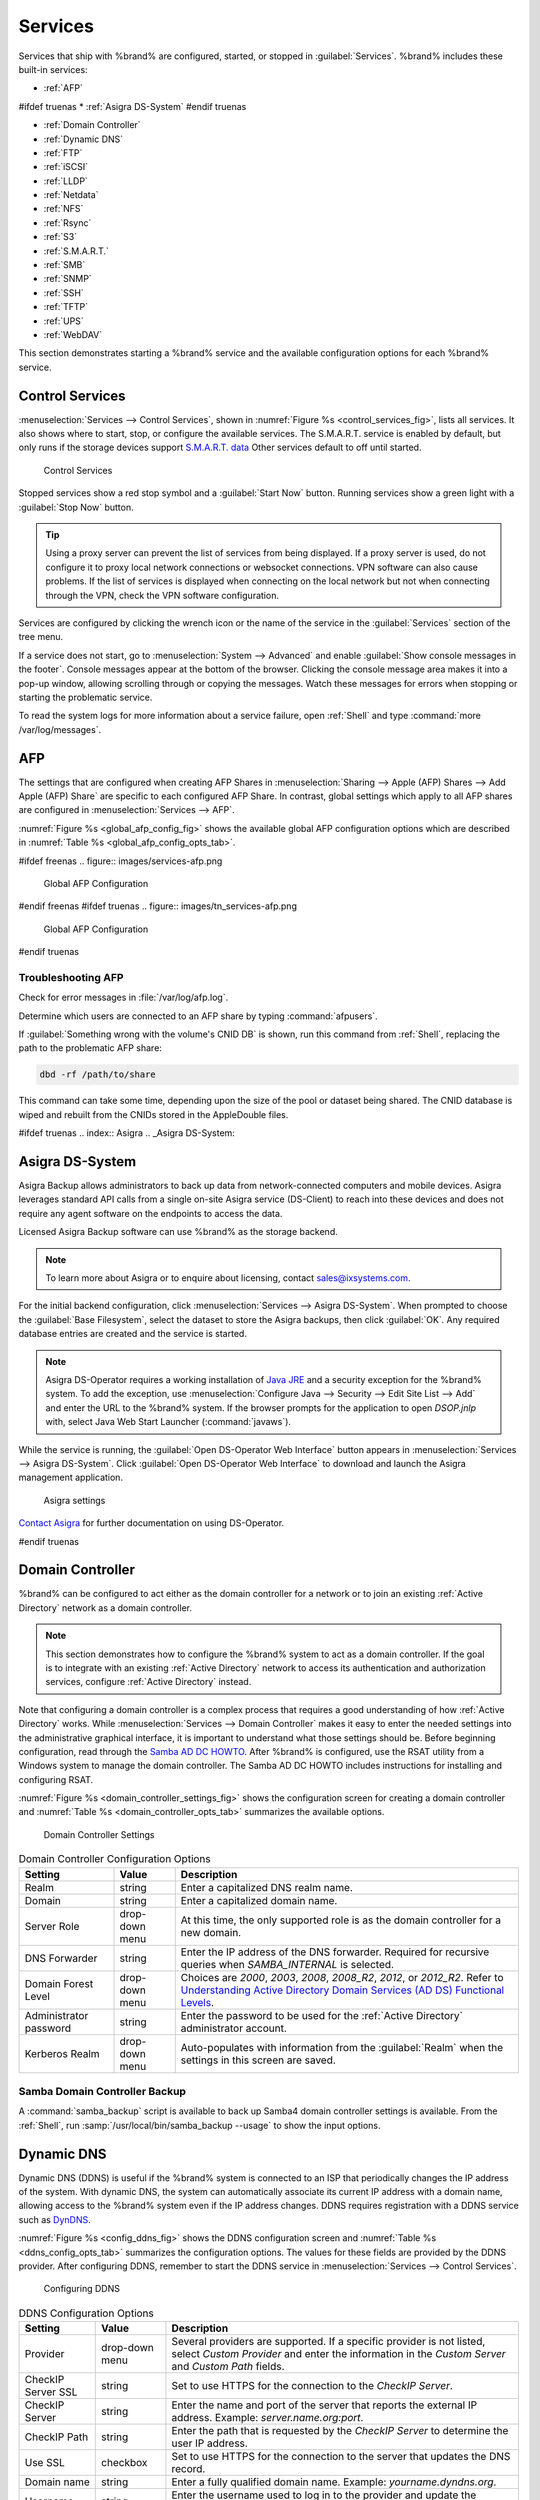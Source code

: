 .. index:: Services
.. _Services:

Services
========


Services that ship with %brand% are configured, started, or stopped
in :guilabel:`Services`.
%brand% includes these built-in services:

* :ref:`AFP`

#ifdef truenas
* :ref:`Asigra DS-System`
#endif truenas

* :ref:`Domain Controller`

* :ref:`Dynamic DNS`

* :ref:`FTP`

* :ref:`iSCSI`

* :ref:`LLDP`

* :ref:`Netdata`

* :ref:`NFS`

* :ref:`Rsync`

* :ref:`S3`

* :ref:`S.M.A.R.T.`

* :ref:`SMB`

* :ref:`SNMP`

* :ref:`SSH`

* :ref:`TFTP`

* :ref:`UPS`

* :ref:`WebDAV`

This section demonstrates starting a %brand% service and the available
configuration options for each %brand% service.


.. index:: Start Service, Stop Service
.. _Control Services:

Control Services
----------------

:menuselection:`Services --> Control Services`, shown in
:numref:`Figure %s <control_services_fig>`,
lists all services. It also shows where to start, stop, or
configure the available services. The S.M.A.R.T. service is enabled by
default, but only runs if the storage devices support
`S.M.A.R.T. data <https://en.wikipedia.org/wiki/S.M.A.R.T.>`__
Other services default to off until started.


.. _control_services_fig:

.. figure:: images/services1f.png

   Control Services


Stopped services show a red stop symbol and a :guilabel:`Start Now`
button. Running services show a green light with a
:guilabel:`Stop Now` button.


.. tip:: Using a proxy server can prevent the list of services from
   being displayed. If a proxy server is used, do not configure it to
   proxy local network connections or websocket connections. VPN
   software can also cause problems. If the list of services is
   displayed when connecting on the local network but not when
   connecting through the VPN, check the VPN software configuration.


Services are configured by clicking the wrench icon or the name of the
service in the :guilabel:`Services` section of the tree menu.

If a service does not start, go to
:menuselection:`System --> Advanced`
and enable :guilabel:`Show console messages in the footer`.
Console messages appear at the bottom of the browser. Clicking
the console message area makes it into a pop-up window, allowing
scrolling through or copying the messages. Watch these messages for
errors when stopping or starting the problematic service.

To read the system logs for more information about a service failure,
open :ref:`Shell` and type :command:`more /var/log/messages`.


.. index:: AFP, Apple Filing Protocol
.. _AFP:

AFP
---


The settings that are configured when creating AFP Shares in
:menuselection:`Sharing --> Apple (AFP) Shares --> Add Apple (AFP)
Share` are specific to each configured AFP Share. In contrast, global
settings which apply to all AFP shares are configured in
:menuselection:`Services --> AFP`.

:numref:`Figure %s <global_afp_config_fig>`
shows the available global AFP configuration options
which are described in
:numref:`Table %s <global_afp_config_opts_tab>`.


.. _global_afp_config_fig:

#ifdef freenas
.. figure:: images/services-afp.png

   Global AFP Configuration
#endif freenas
#ifdef truenas
.. figure:: images/tn_services-afp.png

   Global AFP Configuration
#endif truenas

.. tabularcolumns:: |>{\RaggedRight}p{\dimexpr 0.16\linewidth-2\tabcolsep}
                    |>{\RaggedRight}p{\dimexpr 0.20\linewidth-2\tabcolsep}
                    |>{\RaggedRight}p{\dimexpr 0.63\linewidth-2\tabcolsep}|

.. _global_afp_config_opts_tab:

.. table:: Global AFP Configuration Options
   :class: longtable

   +----------------------------+-------------------+--------------------------------------------------------------------------------------------------------------+
   | Setting                    | Value             | Description                                                                                                  |
   |                            |                   |                                                                                                              |
   +============================+===================+==============================================================================================================+
   | Guest Access               | checkbox          | Set to disable the password prompt that appears before clients access AFP shares.                            |
   |                            |                   |                                                                                                              |
   +----------------------------+-------------------+--------------------------------------------------------------------------------------------------------------+
   | Guest account              | drop-down menu    | Select an account to use for guest access. The account must have permissions to the volume or dataset        |
   |                            |                   | being shared.                                                                                                |
   |                            |                   |                                                                                                              |
   +----------------------------+-------------------+--------------------------------------------------------------------------------------------------------------+
   | Max Connections            | integer           | Maximum number of simultaneous connections.                                                                  |
   |                            |                   |                                                                                                              |
   +----------------------------+-------------------+--------------------------------------------------------------------------------------------------------------+
   #ifdef truenas
   | Enable home directories    | checkbox          | If checked, any user home directories located under :guilabel:`Home directories`                             |
   |                            |                   | will be available over the share.                                                                            |
   |                            |                   |                                                                                                              |
   +----------------------------+-------------------+--------------------------------------------------------------------------------------------------------------+
   | Home directories           | browse button     | Select the volume or dataset which contains user home directories.                                           |
   |                            |                   |                                                                                                              |
   +----------------------------+-------------------+--------------------------------------------------------------------------------------------------------------+
   | Home share name            | string            | Overrides default home folder name with the specified value.                                                 |
   |                            |                   |                                                                                                              |
   +----------------------------+-------------------+--------------------------------------------------------------------------------------------------------------+
   | Home Share Time Machine    | checkbox          | When checked, enables Time Machine lock stealing. Apple recommends that shares designated                    |
   |                            |                   | for Time Machine backups be used exclusively for Time Machine backups.                                       |
   |                            |                   |                                                                                                              |
   +----------------------------+-------------------+--------------------------------------------------------------------------------------------------------------+
   #endif truenas
   | Database Path              | browse button     | Sets the database information to be stored in the path. Default is the root of the volume.                   |
   |                            |                   | The path must be writable even if the volume is read only.                                                   |
   |                            |                   |                                                                                                              |
   +----------------------------+-------------------+--------------------------------------------------------------------------------------------------------------+
   | Global auxiliary           | string            | Add any additional `afp.conf(5) <https://www.freebsd.org/cgi/man.cgi?query=afp.conf>`__                      |
   | parameters                 |                   | parameters not covered elsewhere in this screen.                                                             |
   |                            |                   |                                                                                                              |
   +----------------------------+-------------------+--------------------------------------------------------------------------------------------------------------+
   | Map ACLs                   | drop-down menu    | Choose mapping of effective permissions for authenticated users. Choices are: *Rights*                       |
   |                            |                   | (default, Unix-style permissions), *Mode* (ACLs), or *None*                                                  |
   |                            |                   |                                                                                                              |
   +----------------------------+-------------------+--------------------------------------------------------------------------------------------------------------+
   | Chmod Request              | drop-down menu    | Sets how Access Control Lists are handled. *Ignore*: ignores requests and gives the parent directory ACL     |
   |                            |                   | inheritance full control over new items. *Preserve*: preserves ZFS Access Control Entries for named users    |
   |                            |                   | and groups or the POSIX ACL group mask. *Simple*: is set to chmod() as requested without any extra steps.    |
   |                            |                   |                                                                                                              |
   +----------------------------+-------------------+--------------------------------------------------------------------------------------------------------------+
   | Bind IP Addresses          | selection         | Specify the IP addresses to listen for FTP connections. Highlight the desired IP addresses in the            |
   |                            |                   | :guilabel:`Available` list and use the :guilabel:`>>` button to add to the :guilabel:`Selected` list.        |
   |                            |                   |                                                                                                              |
   +----------------------------+-------------------+--------------------------------------------------------------------------------------------------------------+


.. _Troubleshooting AFP:

Troubleshooting AFP
~~~~~~~~~~~~~~~~~~~

Check for error messages in :file:`/var/log/afp.log`.

Determine which users are connected to an AFP share by typing
:command:`afpusers`.

If :guilabel:`Something wrong with the volume's CNID DB` is shown,
run this command from :ref:`Shell`, replacing the path to the
problematic AFP share:

.. code-block:: none

   dbd -rf /path/to/share


This command can take some time, depending upon the size of the pool or
dataset being shared. The CNID database is wiped and rebuilt from the
CNIDs stored in the AppleDouble files.

#ifdef truenas
.. index:: Asigra
.. _Asigra DS-System:

Asigra DS-System
----------------

Asigra Backup allows administrators to back up data from network-connected
computers and mobile devices. Asigra leverages standard API calls from a
single on-site Asigra service (DS-Client) to reach into these devices and
does not require any agent software on the endpoints to access the data.

Licensed Asigra Backup software can use %brand% as the storage backend.

.. note:: To learn more about Asigra or to enquire about licensing,
   contact sales@ixsystems.com.

For the initial backend configuration, click
:menuselection:`Services --> Asigra DS-System`. When prompted to choose
the :guilabel:`Base Filesystem`, select the dataset to store the Asigra
backups, then click :guilabel:`OK`. Any required database entries are created and the service is started.

.. note:: Asigra DS-Operator requires a working installation of
   `Java JRE <https://www.oracle.com/technetwork/java/javase/downloads/jre8-downloads-2133155.html>`__
   and a security exception for the %brand% system. To add the exception,
   use :menuselection:`Configure Java --> Security --> Edit Site List --> Add`
   and enter the URL to the %brand% system. If the browser prompts for
   the application to open *DSOP.jnlp* with, select Java Web Start
   Launcher (:command:`javaws`).

While the service is running, the :guilabel:`Open DS-Operator Web Interface`
button appears in
:menuselection:`Services --> Asigra DS-System`.
Click :guilabel:`Open DS-Operator Web Interface` to download and launch the
Asigra management application.

.. _asigra settings:

.. figure:: images/services-asigra.png
   :width: 50%

   Asigra settings

`Contact Asigra <https://www.asigra.com/contact-us>`__
for further documentation on using DS-Operator.

#endif truenas


.. index:: Domain Controller, DC
.. _Domain Controller:

Domain Controller
-----------------


%brand% can be configured to act either as the domain controller for
a network or to join an existing :ref:`Active Directory` network as a
domain controller.

.. note:: This section demonstrates how to configure the %brand%
   system to act as a domain controller. If the goal is to integrate
   with an existing :ref:`Active Directory` network to access its
   authentication and authorization services, configure
   :ref:`Active Directory` instead.

Note that configuring a domain controller is a complex process
that requires a good understanding of how :ref:`Active Directory`
works. While
:menuselection:`Services --> Domain Controller`
makes it easy to enter the needed settings into the administrative
graphical interface, it is important to understand what those settings
should be. Before beginning configuration, read through the
`Samba AD DC HOWTO
<https://wiki.samba.org/index.php/Samba_AD_DC_HOWTO>`__.
After %brand% is configured, use the RSAT utility from a Windows
system to manage the domain controller. The Samba AD DC HOWTO includes
instructions for installing and configuring RSAT.

:numref:`Figure %s <domain_controller_settings_fig>`
shows the configuration screen for creating a domain controller and
:numref:`Table %s <domain_controller_opts_tab>`
summarizes the available options.


.. _domain_controller_settings_fig:

.. figure:: images/services-domain-controller.png

   Domain Controller Settings


.. tabularcolumns:: |>{\RaggedRight}p{\dimexpr 0.16\linewidth-2\tabcolsep}
                    |>{\RaggedRight}p{\dimexpr 0.20\linewidth-2\tabcolsep}
                    |>{\RaggedRight}p{\dimexpr 0.63\linewidth-2\tabcolsep}|

.. _domain_controller_opts_tab:

.. table:: Domain Controller Configuration Options
   :class: longtable

   +---------------------------+-------------------+------------------------------------------------------------------------------------------------------------------------------+
   | Setting                   | Value             | Description                                                                                                                  |
   |                           |                   |                                                                                                                              |
   +===========================+===================+==============================================================================================================================+
   | Realm                     | string            | Enter a capitalized DNS realm name.                                                                                          |
   |                           |                   |                                                                                                                              |
   +---------------------------+-------------------+------------------------------------------------------------------------------------------------------------------------------+
   | Domain                    | string            | Enter a capitalized domain name.                                                                                             |
   |                           |                   |                                                                                                                              |
   +---------------------------+-------------------+------------------------------------------------------------------------------------------------------------------------------+
   | Server Role               | drop-down menu    | At this time, the only supported role is as the domain controller for a new domain.                                          |
   |                           |                   |                                                                                                                              |
   +---------------------------+-------------------+------------------------------------------------------------------------------------------------------------------------------+
   | DNS Forwarder             | string            | Enter the IP address of the DNS forwarder. Required for recursive queries when *SAMBA_INTERNAL* is selected.                 |
   |                           |                   |                                                                                                                              |
   +---------------------------+-------------------+------------------------------------------------------------------------------------------------------------------------------+
   | Domain Forest Level       | drop-down menu    | Choices are *2000*, *2003*, *2008*, *2008_R2*, *2012*, or *2012_R2*. Refer to                                                |
   |                           |                   | `Understanding Active Directory Domain Services (AD DS) Functional Levels                                                    |
   |                           |                   | <https://docs.microsoft.com/en-us/previous-versions/windows/it-pro/windows-server-2008-R2-and-2008/cc754918(v=ws.10)>`__.    |
   |                           |                   |                                                                                                                              |
   +---------------------------+-------------------+------------------------------------------------------------------------------------------------------------------------------+
   | Administrator password    | string            | Enter the password to be used for the :ref:`Active Directory` administrator account.                                         |
   |                           |                   |                                                                                                                              |
   +---------------------------+-------------------+------------------------------------------------------------------------------------------------------------------------------+
   | Kerberos Realm            | drop-down menu    | Auto-populates with information from the :guilabel:`Realm` when the settings in this screen are saved.                       |
   |                           |                   |                                                                                                                              |
   +---------------------------+-------------------+------------------------------------------------------------------------------------------------------------------------------+


.. _Samba Domain Controller Backup:

Samba Domain Controller Backup
~~~~~~~~~~~~~~~~~~~~~~~~~~~~~~


A :command:`samba_backup` script is available to back up Samba4 domain
controller settings is available. From the :ref:`Shell`, run
:samp:`/usr/local/bin/samba_backup --usage` to show the input options.


.. index:: Dynamic DNS, DDNS
.. _Dynamic DNS:

Dynamic DNS
-----------


Dynamic DNS (DDNS) is useful if the %brand% system is connected to an
ISP that periodically changes the IP address of the system. With dynamic
DNS, the system can automatically associate its current IP address with
a domain name, allowing access to the %brand% system even if the IP
address changes. DDNS requires registration with a DDNS service such
as `DynDNS <https://dyn.com/dns/>`__.

:numref:`Figure %s <config_ddns_fig>` shows the DDNS configuration
screen and :numref:`Table %s <ddns_config_opts_tab>` summarizes the
configuration options. The values for these fields are provided by the
DDNS provider. After configuring DDNS, remember to start the DDNS
service in
:menuselection:`Services --> Control Services`.


.. _config_ddns_fig:

.. figure:: images/services-ddns.png

   Configuring DDNS


.. tabularcolumns:: |>{\RaggedRight}p{\dimexpr 0.16\linewidth-2\tabcolsep}
                    |>{\RaggedRight}p{\dimexpr 0.20\linewidth-2\tabcolsep}
                    |>{\RaggedRight}p{\dimexpr 0.63\linewidth-2\tabcolsep}|

.. _ddns_config_opts_tab:

.. table:: DDNS Configuration Options
   :class: longtable

   +-----------------------+-------------------+-----------------------------------------------------------------------------------------------------------------+
   | Setting               | Value             | Description                                                                                                     |
   |                       |                   |                                                                                                                 |
   +=======================+===================+=================================================================================================================+
   | Provider              | drop-down menu    | Several providers are supported. If a specific provider is not listed, select *Custom Provider*                 |
   |                       |                   | and enter the information in the *Custom Server* and *Custom Path* fields.                                      |
   |                       |                   |                                                                                                                 |
   +-----------------------+-------------------+-----------------------------------------------------------------------------------------------------------------+
   | CheckIP Server SSL    | string            | Set to use HTTPS for the connection to the *CheckIP Server*.                                                    |
   |                       |                   |                                                                                                                 |
   +-----------------------+-------------------+-----------------------------------------------------------------------------------------------------------------+
   | CheckIP Server        | string            | Enter the name and port of the server that reports the external IP address. Example: *server.name.org:port*.    |
   |                       |                   |                                                                                                                 |
   +-----------------------+-------------------+-----------------------------------------------------------------------------------------------------------------+
   | CheckIP Path          | string            | Enter the path that is requested by the *CheckIP Server* to determine the user IP address.                      |
   |                       |                   |                                                                                                                 |
   +-----------------------+-------------------+-----------------------------------------------------------------------------------------------------------------+
   | Use SSL               | checkbox          | Set to use HTTPS for the connection to the server that updates the DNS record.                                  |
   |                       |                   |                                                                                                                 |
   +-----------------------+-------------------+-----------------------------------------------------------------------------------------------------------------+
   | Domain name           | string            | Enter a fully qualified domain name. Example: *yourname.dyndns.org*.                                            |
   |                       |                   |                                                                                                                 |
   +-----------------------+-------------------+-----------------------------------------------------------------------------------------------------------------+
   | Username              | string            | Enter the username used to log in to the provider and update the record.                                        |
   |                       |                   |                                                                                                                 |
   +-----------------------+-------------------+-----------------------------------------------------------------------------------------------------------------+
   | Password              | string            | Enter the password used to log in to the provider and update the record.                                        |
   |                       |                   |                                                                                                                 |
   +-----------------------+-------------------+-----------------------------------------------------------------------------------------------------------------+
   | Update period         | integer           | How often the IP is checked in seconds.                                                                         |
   |                       |                   |                                                                                                                 |
   +-----------------------+-------------------+-----------------------------------------------------------------------------------------------------------------+


When using :literal:`he.net`, enter the domain name for
:guilabel:`Username` and enter the DDNS key generated for that
domain's A entry at the `he.net <https://he.net>`__ website for
:guilabel:`Password`.

.. index:: FTP, File Transfer Protocol
.. _FTP:

FTP
---


%brand% uses the `proftpd <http://www.proftpd.org/>`__ FTP server to
provide FTP services. Once the FTP service is configured and started,
clients can browse and download data using a web browser or FTP client
software. The advantage of FTP is that easy-to-use cross-platform
utilities are available to manage uploads to and downloads from the
%brand% system. The disadvantage of FTP is that it is considered to
be an insecure protocol, meaning that it should not be used to
transfer sensitive files. If concerned about sensitive data,
see :ref:`Encrypting FTP`.

This section provides an overview of the FTP configuration options. It
then provides examples for configuring anonymous FTP, specified user
access within a chroot environment, encrypting FTP connections, and
troubleshooting tips.

:numref:`Figure %s <configuring_ftp_fig>` shows the configuration screen
for :menuselection:`Services --> FTP`. Some settings are only available
in :guilabel:`Advanced Mode`. To see these settings, either click the
:guilabel:`Advanced Mode` button or configure the system to always
display these settings by enabling the
:guilabel:`Show advanced fields by default` setting in
:menuselection:`System --> Advanced`.


.. _configuring_ftp_fig:

.. figure:: images/ftp1.png

   Configuring FTP


:numref:`Table %s <ftp_config_opts_tab>`
summarizes the available options when configuring the FTP server.


.. tabularcolumns:: |>{\RaggedRight}p{\dimexpr 0.20\linewidth-2\tabcolsep}
                    |>{\RaggedRight}p{\dimexpr 0.14\linewidth-2\tabcolsep}
                    |>{\Centering}p{\dimexpr 0.12\linewidth-2\tabcolsep}
                    |>{\RaggedRight}p{\dimexpr 0.54\linewidth-2\tabcolsep}|

.. _ftp_config_opts_tab:

.. table:: FTP Configuration Options
   :class: longtable

   +--------------------------------------------------------------+---------------+-------------+------------------------------------------------------------------------------------+
   | Setting                                                      | Value         | Advanced    | Description                                                                        |
   |                                                              |               | Mode        |                                                                                    |
   |                                                              |               |             |                                                                                    |
   +==============================================================+===============+=============+====================================================================================+
   | Port                                                         | integer       |             | Set the port the FTP service listens on.                                           |
   |                                                              |               |             |                                                                                    |
   +--------------------------------------------------------------+---------------+-------------+------------------------------------------------------------------------------------+
   | Clients                                                      | integer       |             | Set the maximum number of simultaneous clients.                                    |
   |                                                              |               |             |                                                                                    |
   +--------------------------------------------------------------+---------------+-------------+------------------------------------------------------------------------------------+
   | Connections                                                  | integer       |             | Set the maximum number of connections per IP address where *0* means unlimited.    |
   |                                                              |               |             |                                                                                    |
   +--------------------------------------------------------------+---------------+-------------+------------------------------------------------------------------------------------+
   | Login Attempts                                               | integer       |             | Enter the maximum number of attempts before client is disconnected.                |
   |                                                              |               |             | Increase this if users are prone to typos.                                         |
   |                                                              |               |             |                                                                                    |
   +--------------------------------------------------------------+---------------+-------------+------------------------------------------------------------------------------------+
   | Timeout                                                      | integer       |             | Enter the maximum client idle time in seconds before client is disconnected.       |
   |                                                              |               |             |                                                                                    |
   +--------------------------------------------------------------+---------------+-------------+------------------------------------------------------------------------------------+
   | Allow Root Login                                             | checkbox      |             | Enabling this option is discouraged as increases security risk.                    |
   |                                                              |               |             |                                                                                    |
   +--------------------------------------------------------------+---------------+-------------+------------------------------------------------------------------------------------+
   | Allow Anonymous Login                                        | checkbox      |             | Set to enable anonymous FTP logins with access to the directory specified in       |
   |                                                              |               |             | :guilabel:`Path`.                                                                  |
   |                                                              |               |             |                                                                                    |
   +--------------------------------------------------------------+---------------+-------------+------------------------------------------------------------------------------------+
   | Path                                                         | browse        |             | Set the root directory for anonymous FTP connections.                              |
   |                                                              | button        |             |                                                                                    |
   |                                                              |               |             |                                                                                    |
   +--------------------------------------------------------------+---------------+-------------+------------------------------------------------------------------------------------+
   | Allow Local User Login                                       | checkbox      |             | Required if :guilabel:`Anonymous Login` is disabled.                               |
   |                                                              |               |             |                                                                                    |
   +--------------------------------------------------------------+---------------+-------------+------------------------------------------------------------------------------------+
   | Display Login                                                | string        |             | Specify the message displayed to local login users after authentication.           |
   |                                                              |               |             | Not displayed to anonymous login users.                                            |
   |                                                              |               |             |                                                                                    |
   +--------------------------------------------------------------+---------------+-------------+------------------------------------------------------------------------------------+
   | File Permission                                              | checkboxes    | ✓           | Set the default permissions for newly created files.                               |
   |                                                              |               |             |                                                                                    |
   +--------------------------------------------------------------+---------------+-------------+------------------------------------------------------------------------------------+
   | Directory Permission                                         | checkboxes    | ✓           | Set the default permissions for newly created directories.                         |
   |                                                              |               |             |                                                                                    |
   +--------------------------------------------------------------+---------------+-------------+------------------------------------------------------------------------------------+
   | Enable `FXP                                                  | checkbox      | ✓           | Set to enable the File eXchange Protocol. This setting makes the server            |
   | <https://en.wikipedia.org/wiki/File_eXchange_Protocol>`__    |               |             | vulnerable to FTP bounce attacks so it is not recommended                          |
   |                                                              |               |             |                                                                                    |
   +--------------------------------------------------------------+---------------+-------------+------------------------------------------------------------------------------------+
   | Allow Transfer Resumption                                    | checkbox      |             | Set to allow FTP clients to resume interrupted transfers.                          |
   |                                                              |               |             |                                                                                    |
   +--------------------------------------------------------------+---------------+-------------+------------------------------------------------------------------------------------+
   | Always Chroot                                                | checkbox      |             | When set, a local user is only allowed access to their home directory unless       |
   |                                                              |               |             | the user is a member of group *wheel*.                                             |
   |                                                              |               |             |                                                                                    |
   +--------------------------------------------------------------+---------------+-------------+------------------------------------------------------------------------------------+
   | Require IDENT Authentication                                 | checkbox      | ✓           | Setting this option results in timeouts if :command:`identd` is not running on     |
   |                                                              |               |             | the client.                                                                        |
   +--------------------------------------------------------------+---------------+-------------+------------------------------------------------------------------------------------+
   | Perform Reverse DNS Lookups                                  | checkbox      |             | Set to perform reverse DNS lookups on client IPs. Can cause long delays            |
   |                                                              |               |             | if reverse DNS is not configured.                                                  |
   |                                                              |               |             |                                                                                    |
   +--------------------------------------------------------------+---------------+-------------+------------------------------------------------------------------------------------+
   | Masquerade address                                           | string        |             | Public IP address or hostname. Set if FTP clients cannot connect through a         |
   |                                                              |               |             | NAT device.                                                                        |
   |                                                              |               |             |                                                                                    |
   +--------------------------------------------------------------+---------------+-------------+------------------------------------------------------------------------------------+
   | Minimum passive port                                         | integer       | ✓           | Used by clients in PASV mode, default of *0* means any port above 1023.            |
   |                                                              |               |             |                                                                                    |
   +--------------------------------------------------------------+---------------+-------------+------------------------------------------------------------------------------------+
   | Maximum passive port                                         | integer       | ✓           | Used by clients in PASV mode, default of *0* means any port above 1023.            |
   |                                                              |               |             |                                                                                    |
   +--------------------------------------------------------------+---------------+-------------+------------------------------------------------------------------------------------+
   | Local user upload bandwidth                                  | integer       | ✓           | Defined in KiB/s, default of *0* means unlimited.                                  |
   |                                                              |               |             |                                                                                    |
   +--------------------------------------------------------------+---------------+-------------+------------------------------------------------------------------------------------+
   | Local user download bandwidth                                | integer       | ✓           | Defined in KiB/s, default of *0* means unlimited.                                  |
   |                                                              |               |             |                                                                                    |
   +--------------------------------------------------------------+---------------+-------------+------------------------------------------------------------------------------------+
   | Anonymous user upload bandwidth                              | integer       | ✓           | Defined in KiB/s, default of *0* means unlimited.                                  |
   |                                                              |               |             |                                                                                    |
   +--------------------------------------------------------------+---------------+-------------+------------------------------------------------------------------------------------+
   | Anonymous user download bandwidth                            | integer       | ✓           | Defined in KiB/s, default of *0* means unlimited.                                  |
   |                                                              |               |             |                                                                                    |
   +--------------------------------------------------------------+---------------+-------------+------------------------------------------------------------------------------------+
   | Enable TLS                                                   | checkbox      | ✓           | Set to enable encrypted connections. Requires a certificate to be created or       |
   |                                                              |               |             | imported using :ref:`Certificates`.                                                |
   |                                                              |               |             |                                                                                    |
   +--------------------------------------------------------------+---------------+-------------+------------------------------------------------------------------------------------+
   | TLS policy                                                   | drop-down     | ✓           | The selected policy defines whether the control channel, data channel,             |
   |                                                              | menu          |             | both channels, or neither channel of an FTP session must occur over SSL/TLS.       |
   |                                                              |               |             | The policies are described                                                         |
   |                                                              |               |             | `here                                                                              |
   |                                                              |               |             | <http://www.proftpd.org/docs/directives/linked/config_ref_TLSRequired.html>`__.    |
   |                                                              |               |             |                                                                                    |
   +--------------------------------------------------------------+---------------+-------------+------------------------------------------------------------------------------------+
   | TLS allow client renegotiations                              | checkbox      | ✓           | Enabling this option is **not** recommended as it breaks several                   |
   |                                                              |               |             | security measures. For this and the rest of the TLS fields, refer to               |
   |                                                              |               |             | `mod_tls <http://www.proftpd.org/docs/contrib/mod_tls.html>`__                     |
   |                                                              |               |             | for more details.                                                                  |
   |                                                              |               |             |                                                                                    |
   +--------------------------------------------------------------+---------------+-------------+------------------------------------------------------------------------------------+
   | TLS allow dot login                                          | checkbox      | ✓           | If set, the user home directory is checked for a :file:`.tlslogin` file which      |
   |                                                              |               |             | contains one or more PEM-encoded certificates. If not found, the user              |
   |                                                              |               |             | is prompted for password authentication.                                           |
   |                                                              |               |             |                                                                                    |
   +--------------------------------------------------------------+---------------+-------------+------------------------------------------------------------------------------------+
   | TLS allow per user                                           | checkbox      | ✓           | If set, the user password can be sent unencrypted.                                 |
   |                                                              |               |             |                                                                                    |
   +--------------------------------------------------------------+---------------+-------------+------------------------------------------------------------------------------------+
   | TLS common name required                                     | checkbox      | ✓           | Set to require the certificate common name to match the FQDN of the host.          |
   |                                                              |               |             |                                                                                    |
   +--------------------------------------------------------------+---------------+-------------+------------------------------------------------------------------------------------+
   | TLS enable diagnostics                                       | checkbox      | ✓           | If set when troubleshooting a connection, logs more verbosely.                     |
   |                                                              |               |             |                                                                                    |
   +--------------------------------------------------------------+---------------+-------------+------------------------------------------------------------------------------------+
   | TLS export certificate data                                  | checkbox      | ✓           | If set, exports the certificate environment variables.                             |
   |                                                              |               |             |                                                                                    |
   +--------------------------------------------------------------+---------------+-------------+------------------------------------------------------------------------------------+
   | TLS no certificate request                                   | checkbox      | ✓           | Try enabling this option if the client cannot connect and it is suspected          |
   |                                                              |               |             | the client software is not properly handling server certificate requests.          |
   |                                                              |               |             |                                                                                    |
   +--------------------------------------------------------------+---------------+-------------+------------------------------------------------------------------------------------+
   | TLS no empty fragments                                       | checkbox      | ✓           | Enabling this is **not** recommended as it bypasses a security mechanism.          |
   |                                                              |               |             |                                                                                    |
   +--------------------------------------------------------------+---------------+-------------+------------------------------------------------------------------------------------+
   | TLS no session reuse required                                | checkbox      | ✓           | Enabling this reduces the security of the connection. Only use this if the         |
   |                                                              |               |             | client does not understand reused SSL sessions.                                    |
   |                                                              |               |             |                                                                                    |
   +--------------------------------------------------------------+---------------+-------------+------------------------------------------------------------------------------------+
   | TLS export standard vars                                     | checkbox      | ✓           | If enabled, sets several environment variables.                                    |
   |                                                              |               |             |                                                                                    |
   +--------------------------------------------------------------+---------------+-------------+------------------------------------------------------------------------------------+
   | TLS DNS name required                                        | checkbox      | ✓           | If set, the client DNS name must resolve to its IP address and the cert must       |
   |                                                              |               |             | contain the same DNS name.                                                         |
   |                                                              |               |             |                                                                                    |
   +--------------------------------------------------------------+---------------+-------------+------------------------------------------------------------------------------------+
   | TLS IP address required                                      | checkbox      | ✓           | If set, the client certificate must contain the IP address that matches the        |
   |                                                              |               |             | IP address of the client.                                                          |
   |                                                              |               |             |                                                                                    |
   +--------------------------------------------------------------+---------------+-------------+------------------------------------------------------------------------------------+
   | Certificate                                                  | drop-down     |             | The SSL certificate to be used for TLS FTP connections. To create a                |
   |                                                              | menu          |             | certificate, use :menuselection:`System --> Certificates`.                         |
   |                                                              |               |             |                                                                                    |
   +--------------------------------------------------------------+---------------+-------------+------------------------------------------------------------------------------------+
   | Auxiliary parameters                                         | string        | ✓           | Add any additional `proftpd(8)                                                     |
   |                                                              |               |             | <https://www.freebsd.org/cgi/man.cgi?query=proftpd>`__ parameters not covered      |
   |                                                              |               |             | elsewhere in this screen.                                                          |
   |                                                              |               |             |                                                                                    |
   +--------------------------------------------------------------+---------------+-------------+------------------------------------------------------------------------------------+


This example demonstrates the auxiliary parameters that prevent all
users from performing the FTP DELETE command:

.. code-block:: none

   <Limit DELE>
   DenyAll
   </Limit>


.. _Anonymous FTP:

Anonymous FTP
~~~~~~~~~~~~~


Anonymous FTP may be appropriate for a small network where the
%brand% system is not accessible from the Internet and everyone in
the internal network needs easy access to the stored data. Anonymous
FTP does not require a user account for every user. In addition,
passwords are not required so it is not necessary to manage changed
passwords on the %brand% system.

To configure anonymous FTP:

#.  Give the built-in ftp user account permissions to the
    volume/dataset to be shared in
    :menuselection:`Storage --> Volumes` as follows:

    * :guilabel:`Owner(user)`: select the built-in *ftp* user from the
      drop-down menu

    * :guilabel:`Owner(group)`: select the built-in *ftp* group from
      the drop-down menu

    * :guilabel:`Mode`: review that the permissions are appropriate
      for the share

    .. note:: For FTP, the type of client does not matter when it
       comes to the type of ACL. This means that Unix
       ACLs are always used, even if Windows clients are accessing
       %brand% via FTP.

#.  Configure anonymous FTP in
    :menuselection:`Services --> FTP`
    by setting these attributes:

    * :guilabel:`Allow Anonymous Login`: enable this option

    * :guilabel:`Path`: browse to the volume/dataset/directory to be
      shared

#.  Start the FTP service in
    :menuselection:`Services --> Control Services`.
    Click the :guilabel:`Start Now` button next to :guilabel:`FTP`.
    The FTP service takes a second or so to start. The indicator
    changes to green when the service is running, and the
    button changes to :guilabel:`Stop Now`.

#.  Test the connection from a client using a utility such as
    `Filezilla <https://filezilla-project.org/>`__.

In the example shown in
:numref:`Figure %s <ftp_filezilla_fig>`,
the user has entered this information into the Filezilla client:

* IP address of the %brand% server: *192.168.1.113*

* :guilabel:`Username`: *anonymous*

* :guilabel:`Password`: the email address of the user


.. _ftp_filezilla_fig:

.. figure:: images/filezilla.png

   Connecting Using Filezilla


The messages within the client indicate the FTP connection is
successful. The user can now navigate the contents of the root folder
on the remote site. This is the pool or dataset specified in the FTP
service configuration. The user can also transfer files between the
local site (their system) and the remote site (the %brand% system).


.. _FTP in chroot:

FTP in chroot
~~~~~~~~~~~~~


If users are required to authenticate before accessing the data on
the %brand% system, either create a user account for each user or import
existing user accounts using :ref:`Active Directory` or :ref:`LDAP`.
Then create a ZFS dataset for *each* user. Next, chroot each user so
they are limited to the contents of their own home directory. Datasets
provide the added benefit of configuring a quota so that the size of a
user home directory is limited to the size of the quota.

To configure this scenario:

#.  Create a ZFS dataset for each user in
    :menuselection:`Storage --> Volumes`.
    Click an existing
    :menuselection:`ZFS volume --> Create ZFS Dataset`
    and set an appropriate quota for each dataset. Repeat this process
    to create a dataset for every user that needs access to the FTP
    service.

#.  When not using AD or LDAP, create a user account for 
    each user in
    :menuselection:`Account --> Users --> Add User`.
    For each user, browse to the dataset created for that user in the
    :guilabel:`Home Directory` field. Repeat this process to create a
    user account for every user that needs access to the FTP service,
    making sure to assign each user their own dataset.

#.  Set the permissions for each dataset in
    :menuselection:`Storage --> Volumes`.
    Click the :guilabel:`Change Permissions` button for a dataset to
    assign a user account as :guilabel:`Owner` of that dataset and to
    set the desired permissions for that user. Repeat for each
    dataset.

    .. note:: For FTP, the type of client does not matter when it
       comes to the type of ACL. This means Unix ACLs are always
       used, even if Windows clients will be accessing %brand% with
       FTP.

#.  Configure FTP in
    :menuselection:`Services --> FTP`
    with these attributes:

    * :guilabel:`Path`: browse to the parent volume containing the
      datasets.

    * Make sure the options for :guilabel:`Allow Anonymous Login` and
      :guilabel:`Allow Root Login` are **unselected**.

    * Select the :guilabel:`Allow Local User Login` option to enable it.

    * Enable the :guilabel:`Always Chroot` option.

#.  Start the FTP service in
    :menuselection:`Services --> Control Services`.
    Click the :guilabel:`Start Now` button next to :guilabel:`FTP`.
    The FTP service takes a second or so to start. The indicator
    changes to green to show that the service is running, and the
    button changes to :guilabel:`Stop Now`.

#.  Test the connection from a client using a utility such as
    Filezilla.

To test this configuration in Filezilla, use the *IP address* of the
%brand% system, the *Username* of a user that is associated with
a dataset, and the *Password* for that user. The messages will indicate
the authorization and the FTP connection are successful. The user can
now navigate the contents of the root folder on the remote site. This
time it is not the entire pool but the dataset created for that user.
The user can transfer files between the local site (their system) and
the remote site (their dataset on the %brand% system).


.. _Encrypting FTP:

Encrypting FTP
~~~~~~~~~~~~~~


To configure any FTP scenario to use encrypted connections:

#.  Import or create a certificate authority using the instructions in
    :ref:`CAs`. Then, import or create the certificate to use for
    encrypted connections using the instructions in
    :ref:`Certificates`.

#.  In
    :menuselection:`Services --> FTP`,
    choose the certificate in the
    :guilabel:`Certificate`, and set the :guilabel:`Enable TLS` option.

#.  Specify secure FTP when accessing the %brand% system. For
    example, in Filezilla enter *ftps://IP_address* (for an implicit
    connection) or *ftpes://IP_address* (for an explicit connection)
    as the Host when connecting. The first time a user connects, they
    will be presented with the certificate of the %brand% system.
    Click :guilabel:`OK` to accept the certificate and negotiate an
    encrypted connection.

#.  To force encrypted connections, select *on* for the
    :guilabel:`TLS Policy`.


.. _Troubleshooting FTP:

Troubleshooting FTP
~~~~~~~~~~~~~~~~~~~


The FTP service will not start if it cannot resolve the system
hostname to an IP address with DNS. To see if the FTP service is
running, open :ref:`Shell` and issue the command:

.. code-block:: none

   sockstat -4p 21


If there is nothing listening on port 21, the FTP service is not
running. To see the error message that occurs when %brand% tries to
start the FTP service, go to
:menuselection:`System --> Advanced`,
check :guilabel:`Show console messages in the footer`, and click
:guilabel:`Save`. Go to
:menuselection:`Services --> Control Services`
and switch the FTP service off, then back on. Watch the console
messages at the bottom of the browser for errors.

If the error refers to DNS, either create an entry in the local DNS
server with the %brand% system hostname and IP address, or add an entry
for the IP address of the %brand% system in the
:menuselection:`Network --> Global Configuration`
:guilabel:`Host name data base` field.


.. _iSCSI:

iSCSI
-----


Refer to :ref:`Block (iSCSI)` for instructions on configuring iSCSI.
To start the iSCSI service, click its entry in :guilabel:`Services`.

.. note:: A warning message is shown if the iSCSI service is stopped
   when initiators are connected. Open the :ref:`Shell` and type
   :command:`ctladm islist` to determine the names of the connected
   initiators.


.. index:: LLDP, Link Layer Discovery Protocol
.. _LLDP:

LLDP
----


The Link Layer Discovery Protocol (LLDP) is used by network devices to
advertise their identity, capabilities, and neighbors on an Ethernet
network. %brand% uses the
`ladvd <https://github.com/sspans/ladvd>`__
LLDP implementation. If the network contains managed switches,
configuring and starting the LLDP service will tell the %brand%
system to advertise itself on the network.

:numref:`Figure %s <config_lldp_fig>`
shows the LLDP configuration screen and
:numref:`Table %s <lldP_config_opts_tab>`
summarizes the configuration options for the LLDP service.


.. _config_lldp_fig:

.. figure:: images/lldp.png

   Configuring LLDP


.. tabularcolumns:: |>{\RaggedRight}p{\dimexpr 0.16\linewidth-2\tabcolsep}
                    |>{\RaggedRight}p{\dimexpr 0.20\linewidth-2\tabcolsep}
                    |>{\RaggedRight}p{\dimexpr 0.63\linewidth-2\tabcolsep}|

.. _lldp_config_opts_tab:

.. table:: LLDP Configuration Options
   :class: longtable

   +--------------------------+-------------+------------------------------------------------------------------------------------------------+
   | Setting                  | Value       | Description                                                                                    |
   |                          |             |                                                                                                |
   +==========================+=============+================================================================================================+
   | Interface Description    | checkbox    | Set to enable receive mode and to save received peer information in interface descriptions.    |
   |                          |             |                                                                                                |
   +--------------------------+-------------+------------------------------------------------------------------------------------------------+
   | Country Code             | string      | Required for LLDP location support. Enter a two-letter ISO 3166 country code.                  |
   |                          |             |                                                                                                |
   +--------------------------+-------------+------------------------------------------------------------------------------------------------+
   | Location                 | string      | Optional. Specify the physical location of the host.                                           |
   |                          |             |                                                                                                |
   +--------------------------+-------------+------------------------------------------------------------------------------------------------+


.. index:: Netdata
.. _Netdata:

Netdata
-------


Netdata is a real-time performance and monitoring system. It displays
data as web dashboards.

Start the Netdata service from the :ref:`Services` screen. Click the
wrench icon to display the Netdata settings dialog shown in
:numref:`Figure %s <services_netdata_settings_fig>`.


.. _services_netdata_settings_fig:

.. figure:: images/services-netdata-config.png

   Netdata Settings Dialog


Click the :guilabel:`Take me to the Netdata UI` button to view the web
dashboard as shown in
:numref:`Figure %s <services_netdata_fig>`.


.. _services_netdata_fig:

.. figure:: images/services-netdata.png

   Netdata Web Dashboard


More information on configuring and using Netdata is available at the
`Netdata website <https://my-netdata.io/>`__.


.. index:: NFS, Network File System
.. _NFS:

NFS
---


The settings that are configured when creating NFS Shares in
:menuselection:`Sharing --> Unix (NFS) Shares
--> Add Unix (NFS) Share`
are specific to each configured NFS Share. In contrast, global
settings which apply to all NFS shares are configured in
:menuselection:`Services --> NFS`.

:numref:`Figure %s <config_nfs_fig>`
shows the configuration screen and
:numref:`Table %s <nfs_config_opts_tab>`
summarizes the configuration options for the NFS service.


.. _config_nfs_fig:

.. figure:: images/services-nfs.png

   Configuring NFS


.. tabularcolumns:: |>{\RaggedRight}p{\dimexpr 0.16\linewidth-2\tabcolsep}
                    |>{\RaggedRight}p{\dimexpr 0.20\linewidth-2\tabcolsep}
                    |>{\RaggedRight}p{\dimexpr 0.63\linewidth-2\tabcolsep}|

.. _nfs_config_opts_tab:

.. table:: NFS Configuration Options
   :class: longtable

   +--------------------------+---------------+--------------------------------------------------------------------------------------------------------------------+
   | Setting                  | Value         | Description                                                                                                        |
   |                          |               |                                                                                                                    |
   +==========================+===============+====================================================================================================================+
   | Number of servers        | integer       | Specify how many servers to create. Increase if NFS client responses are slow. To limit CPU context switching,     |
   |                          |               | keep this number less than or equal to the number of CPUs reported by :samp:`sysctl -n kern.smp.cpus`.             |
   |                          |               |                                                                                                                    |
   +--------------------------+---------------+--------------------------------------------------------------------------------------------------------------------+
   | Serve UDP NFS clients    | checkbox      | Set if NFS clients need to use UDP.                                                                                |
   |                          |               |                                                                                                                    |
   +--------------------------+---------------+--------------------------------------------------------------------------------------------------------------------+
   | Bind IP Addresses        | checkboxes    | Select the IP addresses to listen on for NFS requests. When unselected, NFS listens on all available addresses.    |
   |                          |               |                                                                                                                    |
   +--------------------------+---------------+--------------------------------------------------------------------------------------------------------------------+
   | Allow non-root mount     | checkbox      | Set only if the NFS client requires it.                                                                            |
   |                          |               |                                                                                                                    |
   +--------------------------+---------------+--------------------------------------------------------------------------------------------------------------------+
   | Enable NFSv4             | checkbox      | Set to switch from NFSv3 to NFSv4. The default is NFSv3.                                                           |
   |                          |               |                                                                                                                    |
   +--------------------------+---------------+--------------------------------------------------------------------------------------------------------------------+
   | NFSv3 ownership          | checkbox      | Grayed out unless :guilabel:`Enable NFSv4` is checked and, in turn, grays out :guilabel:`Support>16 groups`        |
   | model for NFSv4          |               | which is incompatible. Set this option if NFSv4 ACL support is needed without requiring the client and             |
   |                          |               | the server to sync users and groups.                                                                               |
   |                          |               |                                                                                                                    |
   +--------------------------+---------------+--------------------------------------------------------------------------------------------------------------------+
   | Require Kerberos         | checkbox      | Set to force NFS shares to fail if the Kerberos ticket is unavailable.                                             |
   | for NFSv4                |               |                                                                                                                    |
   |                          |               |                                                                                                                    |
   +--------------------------+---------------+--------------------------------------------------------------------------------------------------------------------+
   | mountd(8) bind port      | integer       | Optional. Specify the port that                                                                                    |
   |                          |               | `mountd(8) <https://www.freebsd.org/cgi/man.cgi?query=mountd>`__ binds to.                                         |
   |                          |               |                                                                                                                    |
   +--------------------------+---------------+--------------------------------------------------------------------------------------------------------------------+
   | rpc.statd(8)             | integer       | Optional. Specify the port that                                                                                    |
   | bind port                |               | `rpc.statd(8) <https://www.freebsd.org/cgi/man.cgi?query=rpc.statd>`__ binds to.                                   |
   |                          |               |                                                                                                                    |
   +--------------------------+---------------+--------------------------------------------------------------------------------------------------------------------+
   | rpc.lockd(8)             | integer       | Optional. Specify the port that                                                                                    |
   | bind port                |               | `rpc.lockd(8) <https://www.freebsd.org/cgi/man.cgi?query=rpc.lockd>`__ binds to.                                   |
   |                          |               |                                                                                                                    |
   +--------------------------+---------------+--------------------------------------------------------------------------------------------------------------------+
   | Support>16 groups        | checkbox      | Set this option if any users are members of more than 16 groups (useful in AD environments). Note this assumes     |
   |                          |               | group membership is configured correctly on the NFS server.                                                        |
   |                          |               |                                                                                                                    |
   +--------------------------+---------------+--------------------------------------------------------------------------------------------------------------------+
   | Log mountd(8)            | checkbox      | Enable logging of `mountd(8) <https://www.freebsd.org/cgi/man.cgi?query=mountd>`__                                 |
   | requests                 |               | requests by syslog.                                                                                                |
   |                          |               |                                                                                                                    |
   +--------------------------+---------------+--------------------------------------------------------------------------------------------------------------------+
   | Log rpc.statd(8)         | checkbox      | Enable logging of `rpc.statd(8) <https://www.freebsd.org/cgi/man.cgi?query=rpc.statd>`__ and                       |
   | and rpc.lockd(8)         |               | `rpc.lockd(8) <https://www.freebsd.org/cgi/man.cgi?query=rpc.lockd>`__ requests by syslog.                         |
   |                          |               |                                                                                                                    |
   +--------------------------+---------------+--------------------------------------------------------------------------------------------------------------------+


.. note:: NFSv4 sets all ownership to *nobody:nobody* if user and
   group do not match on client and server.


.. index:: Rsync
.. _Rsync:

Rsync
-----


:menuselection:`Services --> Rsync`
is used to configure an rsync server when using rsync module mode. Refer
to :ref:`Rsync Module Mode` for a configuration example.

This section describes the configurable options for the
:command:`rsyncd` service and rsync modules.


.. _Configure Rsyncd:

Configure Rsyncd
~~~~~~~~~~~~~~~~

:numref:`Figure %s <rsyncd_config_tab>`
shows the rsyncd configuration screen which is accessed from
:menuselection:`Services --> Rsync --> Configure Rsyncd`.

.. _rsyncd_config_tab:

.. figure:: images/rsyncd.png

   Rsyncd Configuration


:numref:`Table %s <rsyncd_config_opts_tab>`
summarizes the configuration options for the rsync daemon:


.. tabularcolumns:: |>{\RaggedRight}p{\dimexpr 0.16\linewidth-2\tabcolsep}
                    |>{\RaggedRight}p{\dimexpr 0.20\linewidth-2\tabcolsep}
                    |>{\RaggedRight}p{\dimexpr 0.63\linewidth-2\tabcolsep}|

.. _rsyncd_config_opts_tab:

.. table:: Rsyncd Configuration Options
   :class: longtable

   +---------------+------------+---------------------------------------------------------------------------+
   | Setting       | Value      | Description                                                               |
   |               |            |                                                                           |
   +===============+============+===========================================================================+
   | TCP Port      | integer    | Port for :command:`rsyncd` to listen on. Default is *873*.                |
   |               |            |                                                                           |
   +---------------+------------+---------------------------------------------------------------------------+
   | Auxiliary     | string     | Enter any additional parameters from `rsyncd.conf(5)                      |
   | parameters    |            | <https://www.freebsd.org/cgi/man.cgi?query=rsyncd.conf>`__.               |
   |               |            |                                                                           |
   +---------------+------------+---------------------------------------------------------------------------+


.. _Rsync Modules:

Rsync Modules
~~~~~~~~~~~~~


:numref:`Figure %s <add_rsync_module_fig>`
shows the configuration screen that appears after clicking
:menuselection:`Services --> Rsync --> Rsync Modules
--> Add Rsync Module`.

:numref:`Table %s <rsync_module_opts_tab>`
summarizes the configuration options available when creating a rsync
module.


.. _add_rsync_module_fig:

.. figure:: images/rsync3.png

   Adding an Rsync Module


.. tabularcolumns:: |>{\RaggedRight}p{\dimexpr 0.16\linewidth-2\tabcolsep}
                    |>{\RaggedRight}p{\dimexpr 0.20\linewidth-2\tabcolsep}
                    |>{\RaggedRight}p{\dimexpr 0.63\linewidth-2\tabcolsep}|

.. _rsync_module_opts_tab:

.. table:: Rsync Module Configuration Options
   :class: longtable

   +------------------------+-------------------+--------------------------------------------------------------------------+
   | Setting                | Value             | Description                                                              |
   |                        |                   |                                                                          |
   +========================+===================+==========================================================================+
   | Module name            | string            | Mandatory. This is required to match the setting on the rsync client.    |
   |                        |                   |                                                                          |
   +------------------------+-------------------+--------------------------------------------------------------------------+
   | Comment                | string            | Optional description.                                                    |
   |                        |                   |                                                                          |
   +------------------------+-------------------+--------------------------------------------------------------------------+
   | Path                   | browse button     | Browse to the volume or dataset to hold received data.                   |
   |                        |                   |                                                                          |
   +------------------------+-------------------+--------------------------------------------------------------------------+
   | Access Mode            | drop-down menu    | Choices are *Read and Write*, *Read-only*, or *Write-only*.              |
   |                        |                   |                                                                          |
   +------------------------+-------------------+--------------------------------------------------------------------------+
   | Maximum connections    | integer           | *0* is unlimited.                                                        |
   |                        |                   |                                                                          |
   +------------------------+-------------------+--------------------------------------------------------------------------+
   | User                   | drop-down menu    | Select the user to control file transfers to and from the module.        |
   |                        |                   |                                                                          |
   +------------------------+-------------------+--------------------------------------------------------------------------+
   | Group                  | drop-down menu    | Select the group to control file transfers to and from the module.       |
   |                        |                   |                                                                          |
   +------------------------+-------------------+--------------------------------------------------------------------------+
   | Hosts allow            | string            | See `rsyncd.conf(5)                                                      |
   |                        |                   | <https://www.freebsd.org/cgi/man.cgi?query=rsyncd.conf>`__               |
   |                        |                   | Enter a list of patterns to match with the hostname and IP address       |
   |                        |                   | of a connecting client. Separate patterns with whitespace or comma.      |
   |                        |                   |                                                                          |
   +------------------------+-------------------+--------------------------------------------------------------------------+
   | Hosts deny             | string            | See `rsyncd.conf(5)                                                      |
   |                        |                   | <https://www.freebsd.org/cgi/man.cgi?query=rsyncd.conf>`__ for           |
   |                        |                   | allowed formats.                                                         |
   |                        |                   |                                                                          |
   +------------------------+-------------------+--------------------------------------------------------------------------+
   | Auxiliary              | string            | Enter any additional parameters from `rsyncd.conf(5)                     |
   | parameters             |                   | <https://www.freebsd.org/cgi/man.cgi?query=rsyncd.conf>`__.              |
   |                        |                   |                                                                          |
   +------------------------+-------------------+--------------------------------------------------------------------------+


.. index:: S3, Minio
.. _S3:

S3
--


S3 is a distributed or clustered filesystem protocol compatible with
Amazon S3 cloud storage. The %brand% S3 service uses
`Minio <https://minio.io/>`__
to provide S3 storage hosted on the %brand% system itself. Minio also
provides features beyond the limits of the basic Amazon S3
specifications.

:numref:`Figure %s <config_s3_fig>` shows the S3 service configuration
screen and :numref:`Table %s <s3_config_opts_tab>` summarizes the
configuration options. After configuring the S3 service, start it in
:menuselection:`Services --> Control Services`.


.. _config_s3_fig:

.. figure:: images/services-s3.png

   Configuring S3


.. tabularcolumns:: |>{\RaggedRight}p{\dimexpr 0.16\linewidth-2\tabcolsep}
                    |>{\RaggedRight}p{\dimexpr 0.20\linewidth-2\tabcolsep}
                    |>{\RaggedRight}p{\dimexpr 0.63\linewidth-2\tabcolsep}|

.. _s3_config_opts_tab:

.. table:: S3 Configuration Options
   :class: longtable

   +-------------------+-------------------+------------------------------------------------------------------------------------------------------+
   | Setting           | Value             | Description                                                                                          |
   |                   |                   |                                                                                                      |
   +===================+===================+======================================================================================================+
   | IP Address        | drop-down menu    | Enter the IP address to run the S3 service. *0.0.0.0* sets the server to listen on all addresses.    |
   |                   |                   |                                                                                                      |
   +-------------------+-------------------+------------------------------------------------------------------------------------------------------+
   | Port              | string            | Enter the TCP port on which to provide the S3 service. Default is *9000*.                            |
   |                   |                   |                                                                                                      |
   +-------------------+-------------------+------------------------------------------------------------------------------------------------------+
   | Access Key        | string            | Enter the S3 user name. This username must contain **only** alphanumeric characters                  |
   |                   |                   | and be between 5 and 20 characters long.                                                             |
   |                   |                   |                                                                                                      |
   +-------------------+-------------------+------------------------------------------------------------------------------------------------------+
   | Secret Key        | string            | Enter the password to be used by connecting S3 systems. The key must contain **only**                |
   |                   |                   | alphanumeric characters and be at least 8 but no more than 40 characters long.                       |
   |                   |                   |                                                                                                      |
   +-------------------+-------------------+------------------------------------------------------------------------------------------------------+
   | Confirm S3 Key    | string            | Re-enter the S3 password to confirm.                                                                 |
   |                   |                   |                                                                                                      |
   +-------------------+-------------------+------------------------------------------------------------------------------------------------------+
   | Disks             | string            | Required. Directory where the S3 filesystem will be mounted. Ownership of this                       |
   |                   |                   | directory and all subdirectories is set to *minio:minio*.                                            |
   |                   |                   | :ref:`Create a separate dataset <Create Dataset>`                                                    |
   |                   |                   | for Minio to avoid issues with conflicting directory permissions or ownership.                       |
   |                   |                   |                                                                                                      |
   +-------------------+-------------------+------------------------------------------------------------------------------------------------------+
   | Certificate       | drop-down menu    | The SSL certificate to be used for secure S3 connections. To create a  certificate, use              |
   |                   |                   | :menuselection:`System --> Certificates`.                                                            |
   |                   |                   |                                                                                                      |
   +-------------------+-------------------+------------------------------------------------------------------------------------------------------+
   | Enable Browser    | checkbox          | Set to enable the web user interface for the S3 service.                                             |
   |                   |                   |                                                                                                      |
   +-------------------+-------------------+------------------------------------------------------------------------------------------------------+


.. index:: S.M.A.R.T.
.. _S.M.A.R.T.:

S.M.A.R.T.
----------

`S.M.A.R.T., or Self-Monitoring, Analysis, and Reporting Technology
<https://en.wikipedia.org/wiki/S.M.A.R.T.>`__,
is an industry standard for disk monitoring and testing. Drives can be
monitored for status and problems, and several types of self-tests can
be run to check the drive health.

Tests run internally on the drive. Most tests can run at the same time
as normal disk usage. However, a running test can greatly reduce drive
performance, so they should be scheduled at times when the system is
not busy or in normal use. It is very important to avoid scheduling
disk-intensive tests at the same time. For example, do not schedule
S.M.A.R.T. tests to run at the same time, or preferably, even on the
same days as :ref:`Scrubs`.

Of particular interest in a NAS environment are the *Short* and *Long*
S.M.A.R.T. tests. Details vary between drive manufacturers, but a
*Short* test generally does some basic tests of a drive that takes a few
minutes. The *Long* test scans the entire disk surface, and can take
several hours on larger drives.

%brand% uses the
`smartd(8)
<https://www.smartmontools.org/browser/trunk/smartmontools/smartd.8.in>`__
service to monitor S.M.A.R.T. information. A complete configuration
consists of:

#.  Scheduling when S.M.A.R.T. tests are run in
    :menuselection:`Tasks --> S.M.A.R.T. Tests
    --> Add S.M.A.R.T. Test`.

#.  Enabling or disabling S.M.A.R.T. for each disk member of a volume
    in
    :menuselection:`Volumes --> View Disks`.
    This setting is enabled by default for disks that support
    S.M.A.R.T.

#.  Checking the configuration of the S.M.A.R.T. service as described
    in this section.

#.  Starting the S.M.A.R.T. service with
    :menuselection:`Services --> Control Services`.

:numref:`Figure %s <smart_config_opts_fig>`
shows the configuration screen that appears after clicking
:menuselection:`Services --> S.M.A.R.T.`


.. _smart_config_opts_fig:

.. figure:: images/smart2.png

   S.M.A.R.T Configuration Options


.. note:: :command:`smartd` wakes up at the configured
   :guilabel:`Check Interval`. It checks the times configured in
   :menuselection:`Tasks --> S.M.A.R.T. Tests`
   to see if a test must begin. Since the smallest time increment for a
   test is an hour, it does not make sense to set a
   :guilabel:`Check Interval` value higher than 60 minutes. For example,
   if the :guilabel:`Check Interval` is set to *120* minutes and the
   smart test to every hour, the test will only be run every two hours
   because :command:`smartd` only activates every two hours.


:numref:`Table %s <smart_config_opts_tab>`
summarizes the options in the S.M.A.R.T configuration screen.


.. tabularcolumns:: |>{\RaggedRight}p{\dimexpr 0.16\linewidth-2\tabcolsep}
                    |>{\RaggedRight}p{\dimexpr 0.20\linewidth-2\tabcolsep}
                    |>{\RaggedRight}p{\dimexpr 0.63\linewidth-2\tabcolsep}|

.. _smart_config_opts_tab:

.. table:: S.M.A.R.T Configuration Options
   :class: longtable

   +--------------------+-----------------------+---------------------------------------------------------------------------------------------------------------+
   | Setting            | Value                 | Description                                                                                                   |
   |                    |                       |                                                                                                               |
   +====================+=======================+===============================================================================================================+
   | Check interval     | integer               | Define in minutes how often :command:`smartd` activates to check if any tests are configured to run.          |
   |                    |                       |                                                                                                               |
   +--------------------+-----------------------+---------------------------------------------------------------------------------------------------------------+
   | Power mode         | drop-down menu        | Tests are not performed if the system enters the specified power mode: *Never*, *Sleep*, *Standby*, or        |
   |                    |                       | *Idle*.                                                                                                       |
   |                    |                       |                                                                                                               |
   +--------------------+-----------------------+---------------------------------------------------------------------------------------------------------------+
   | Difference         | integer in degrees    | Enter number of degrees in Celsius. S.M.A.R.T reports if the temperature of a drive has changed by N          |
   |                    | Celsius               | degrees Celsius since the last report. Default of *0* disables this option.                                   |
   |                    |                       |                                                                                                               |
   +--------------------+-----------------------+---------------------------------------------------------------------------------------------------------------+
   | Informational      | integer in degrees    | Enter a threshold temperature in Celsius. S.M.A.R.T will message with a log level of LOG_INFO if the          |
   |                    | Celsius               | temperature is higher than specified degrees in Celsius. Default of *0* disables this option.                 |
   |                    |                       |                                                                                                               |
   +--------------------+-----------------------+---------------------------------------------------------------------------------------------------------------+
   | Critical           | integer in degrees    | Enter a threshold temperature in Celsius. S.M.A.R.T will message with a log level of LOG_CRIT and send an     |
   |                    | Celsius               | email if the temperature is higher than specified degrees in Celsius. Default of *0* disables this option.    |
   |                    |                       |                                                                                                               |
   +--------------------+-----------------------+---------------------------------------------------------------------------------------------------------------+
   | Email to report    | string                | Email address to receive S.M.A.R.T. alerts. Use a space to separate multiple email addresses.                 |
   |                    |                       |                                                                                                               |
   +--------------------+-----------------------+---------------------------------------------------------------------------------------------------------------+


.. index:: CIFS, Samba, Windows File Share, SMB
.. _SMB:

SMB
---


The settings configured when creating SMB Shares in
:menuselection:`Sharing --> Windows (SMB) Shares
--> Add Windows (SMB) Share`
are specific to each configured SMB Share. In contrast, global
settings which apply to all SMB shares are configured in
:menuselection:`Services --> SMB`.

.. note:: After starting the SMB service, it can take several minutes
   for the `master browser election
   <https://www.samba.org/samba/docs/old/Samba3-HOWTO/NetworkBrowsing.html#id2581357>`__
   to occur and for the %brand% system to become available in
   Windows Explorer.

:numref:`Figure %s <global_smb_config_fig>` shows the global SMB
configuration options which are described in
:numref:`Table %s <global_smb_config_opts_tab>`. This configuration
screen is really a front-end to
`smb4.conf <https://www.freebsd.org/cgi/man.cgi?query=smb4.conf>`__.

.. _global_smb_config_fig:

#ifdef freenas
.. figure:: images/services-smb.png

   Global SMB Configuration
#endif freenas
#ifdef truenas
.. figure:: images/tn_cifs1b.png

   Global SMB Configuration
#endif truenas


.. tabularcolumns:: |>{\RaggedRight}p{\dimexpr 0.16\linewidth-2\tabcolsep}
                    |>{\RaggedRight}p{\dimexpr 0.20\linewidth-2\tabcolsep}
                    |>{\RaggedRight}p{\dimexpr 0.63\linewidth-2\tabcolsep}|

.. _global_smb_config_opts_tab:

.. table:: Global SMB Configuration Options
   :class: longtable

   +-----------------------------+-------------------+------------------------------------------------------------------------------------------------------+
   | Setting                     | Value             | Description                                                                                          |
   |                             |                   |                                                                                                      |
   +=============================+===================+======================================================================================================+
   #ifdef freenas
   | NetBIOS Name                | string            | Automatically populated with the original hostname of the system. Limited to 15 characters. It       |
   |                             |                   | **must** be different from the *Workgroup* name.                                                     |
   |                             |                   |                                                                                                      |
   +-----------------------------+-------------------+------------------------------------------------------------------------------------------------------+
   | NetBIOS Alias               | string            | Enter an alias. Limited to 15 characters                                                             |
   |                             |                   |                                                                                                      |
   +-----------------------------+-------------------+------------------------------------------------------------------------------------------------------+
   #endif freenas
   #ifdef truenas
   | NetBIOS Name (This Node)    | string            | Automatically populated with the original hostname of the system. Limited to 15 characters. It       |
   |                             |                   | **must** be different from the *Workgroup* name.                                                     |
   |                             |                   |                                                                                                      |
   +-----------------------------+-------------------+------------------------------------------------------------------------------------------------------+
   | NetBIOS Name (Node B)       | string            | Limited to 15 characters. When using :ref:`Failover`, set a unique NetBIOS name for the              |
   |                             |                   | standby node                                                                                         |
   |                             |                   |                                                                                                      |
   +-----------------------------+-------------------+------------------------------------------------------------------------------------------------------+
   | NetBIOS Alias               | string            | Limited to 15 characters. When using :ref:`Failover`, this is the NetBIOS name that resolves         |
   |                             |                   | to either node.                                                                                      |
   |                             |                   |                                                                                                      |
   +-----------------------------+-------------------+------------------------------------------------------------------------------------------------------+
   #endif truenas
   | Workgroup                   | string            | Must match Windows workgroup name. This setting is ignored if the :ref:`Active Directory`            |
   |                             |                   | or :ref:`LDAP` service is running.                                                                   |
   |                             |                   |                                                                                                      |
   +-----------------------------+-------------------+------------------------------------------------------------------------------------------------------+
   | Description                 | string            | Enter an optional server description.                                                                |
   |                             |                   |                                                                                                      |
   +-----------------------------+-------------------+------------------------------------------------------------------------------------------------------+
   | Enable SMB1 support         | checkbox          | Allow legacy SMB clients to connect to the server. **Warning:** SMB1 is not secure and has been      |
   |                             |                   | deprecated by Microsoft. See                                                                         |
   |                             |                   | `Do Not Use SMB1 <https://www.ixsystems.com/blog/library/do-not-use-smb1/>`__.                       |
   |                             |                   |                                                                                                      |
   +-----------------------------+-------------------+------------------------------------------------------------------------------------------------------+
   | DOS charset                 | drop-down menu    | The character set Samba uses when communicating with DOS and Windows 9x/ME clients. Default is       |
   |                             |                   | *CP437*.                                                                                             |
   |                             |                   |                                                                                                      |
   +-----------------------------+-------------------+------------------------------------------------------------------------------------------------------+
   | UNIX charset                | drop-down menu    | Default is *UTF-8* which supports all characters in all languages.                                   |
   |                             |                   |                                                                                                      |
   +-----------------------------+-------------------+------------------------------------------------------------------------------------------------------+
   | Log level                   | drop-down menu    | Choices are *Minimum*, *Normal*, or *Debug*.                                                         |
   |                             |                   |                                                                                                      |
   +-----------------------------+-------------------+------------------------------------------------------------------------------------------------------+
   | Use syslog only             | checkbox          | Set to log authentication failures to :file:`/var/log/messages` instead of the default               |
   |                             |                   | of :file:`/var/log/samba4/log.smbd`.                                                                 |
   |                             |                   |                                                                                                      |
   +-----------------------------+-------------------+------------------------------------------------------------------------------------------------------+
   | Local Master                | checkbox          | Set to determine if the system will participate in a browser election. Disable when network          |
   |                             |                   | contains an AD or LDAP server or Vista or Windows 7 machines are present.                            |
   |                             |                   |                                                                                                      |
   +-----------------------------+-------------------+------------------------------------------------------------------------------------------------------+
   | Domain logons               | checkbox          | Set if it is necessary to provide the netlogin service for older Windows clients.                    |
   |                             |                   |                                                                                                      |
   +-----------------------------+-------------------+------------------------------------------------------------------------------------------------------+
   | Time Server for Domain      | checkbox          | Determines if the system advertises itself as a time server to Windows clients. Disable when         |
   |                             |                   | network contains an AD or LDAP server.                                                               |
   |                             |                   |                                                                                                      |
   +-----------------------------+-------------------+------------------------------------------------------------------------------------------------------+
   | Guest Account               | drop-down menu    | Select the account to be used for guest access. Default is *nobody*. Account must have permission    |
   |                             |                   | to access the shared volume/dataset. If Guest Account user is deleted, resets to *nobody*.           |
   |                             |                   |                                                                                                      |
   +-----------------------------+-------------------+------------------------------------------------------------------------------------------------------+
   | File mask                   | integer           | Overrides default file creation mask of 0666 which creates files with read and write access for      |
   |                             |                   | everybody.                                                                                           |
   |                             |                   |                                                                                                      |
   +-----------------------------+-------------------+------------------------------------------------------------------------------------------------------+
   | Directory mask              | integer           | Overrides default directory creation mask of 0777 which grants directory read, write and execute     |
   |                             |                   | access for everybody.                                                                                |
   |                             |                   |                                                                                                      |
   +-----------------------------+-------------------+------------------------------------------------------------------------------------------------------+
   | Allow Empty Password        | checkbox          | Set to allow users to press :kbd:`Enter` when prompted for a password.                               |
   |                             |                   | Requires the username/password to be the same as the Windows user account.                           |
   |                             |                   |                                                                                                      |
   +-----------------------------+-------------------+------------------------------------------------------------------------------------------------------+
   | Auxiliary parameters        | string            | Add any :file:`smb.conf` options not covered elsewhere in this screen. See                           |
   |                             |                   | `the Samba Guide <http://www.oreilly.com/openbook/samba/book/appb_02.html>`__                        |
   |                             |                   | for additional settings.                                                                             |
   |                             |                   |                                                                                                      |
   +-----------------------------+-------------------+------------------------------------------------------------------------------------------------------+
   | Unix Extensions             | checkbox          | Set to allow non-Windows SMB clients to access symbolic links and hard links, has no effect on       |
   |                             |                   | Windows clients.                                                                                     |
   |                             |                   |                                                                                                      |
   +-----------------------------+-------------------+------------------------------------------------------------------------------------------------------+
   | Zeroconf share discovery    | checkbox          | Enable if Mac clients will be connecting to the SMB share.                                           |
   |                             |                   |                                                                                                      |
   +-----------------------------+-------------------+------------------------------------------------------------------------------------------------------+
   | Hostname lookups            | checkbox          | Set to allow using hostnames rather than IP addresses in the :guilabel:`Hosts Allow` or              |
   |                             |                   | :guilabel:`Hosts Deny` fields of a SMB share. Unset if IP addresses are used to avoid the            |
   |                             |                   | delay of a host lookup.                                                                              |
   +-----------------------------+-------------------+------------------------------------------------------------------------------------------------------+
   | Allow execute always        | checkbox          | If set, Samba will allow the user to execute a file, even if that user's permissions are not set     |
   |                             |                   | to execute.                                                                                          |
   |                             |                   |                                                                                                      |
   +-----------------------------+-------------------+------------------------------------------------------------------------------------------------------+
   | Obey pam restrictions       | checkbox          | Unset this option to allow: Cross-domain authentication. Users and groups to be managed on           |
   |                             |                   | another forest. Permissions to be delegated from :ref:`Active Directory` users                       |
   |                             |                   | and groups to domain admins on another forest.                                                       |
   |                             |                   |                                                                                                      |
   +-----------------------------+-------------------+------------------------------------------------------------------------------------------------------+
   | NTLMv1 auth                 | checkbox          | Set to allow NTLMv1 authentication. Required by Windows XP clients and sometimes by clients          |
   |                             |                   | in later versions of Windows.                                                                        |
   |                             |                   |                                                                                                      |
   +-----------------------------+-------------------+------------------------------------------------------------------------------------------------------+
   | Bind IP Addresses           | checkboxes        | Select the IPv4 and IPv6 addresses SMB will listen on. Always add the loopback interface             |
   |                             |                   | *127.0.0.1* as `Samba utilities connect to the loopback IP                                           |
   |                             |                   | <https://wiki.samba.org/index.php/Configure_Sama_to_Bind_to_Specific_Interfaces>`__ if no host       |
   |                             |                   | name is provided.                                                                                    |
   |                             |                   |                                                                                                      |
   +-----------------------------+-------------------+------------------------------------------------------------------------------------------------------+
   | Idmap Range Low             | integer           | The beginning UID/GID for which this system is authoritative. Any UID/GID lower than this value      |
   |                             |                   | is ignored, providing a way to avoid accidental UID/GID overlaps between local and remotely          |
   |                             |                   | defined IDs.                                                                                         |
   |                             |                   |                                                                                                      |
   +-----------------------------+-------------------+------------------------------------------------------------------------------------------------------+
   | Idmap Range High            | integer           | The ending UID/GID for which this system is authoritative. Any UID/GID higher than this value is     |
   |                             |                   | ignored, providing a way to avoid accidental UID/GID overlaps between local and remotely             |
   |                             |                   | defined IDs.                                                                                         |
   |                             |                   |                                                                                                      |
   +-----------------------------+-------------------+------------------------------------------------------------------------------------------------------+


Changes to SMB settings take effect immediately. Changes to share
settings only take effect after the client and server negotiate a new
session.


.. note:: Do not set the *directory name cache size* as an
   :guilabel:`Auxiliary parameter`. Due to differences in how Linux
   and BSD handle file descriptors, directory name caching is disabled
   on BSD systems to improve performance.


.. note:: :ref:`SMB` cannot be disabled while :ref:`Active Directory`
   is enabled.


.. _Troubleshooting SMB:

Troubleshooting SMB
~~~~~~~~~~~~~~~~~~~


#ifdef freenas
Do not connect to SMB shares as :literal:`root`, and do not add the
root user in the SMB user database. There are security implications in
attempting to do so, and Samba 4 and later take measures to
prevent such actions. This can produce
:literal:`auth_check_ntlm_password` and
:literal:`FAILED with error NT_STATUS_WRONG_PASSWORD` errors.

Samba is single threaded, so CPU speed makes a big difference in SMB
performance. A typical 2.5Ghz Intel quad core or greater should be
capable of handling speeds in excess of GiB LAN while low power CPUs
such as Intel Atoms and AMD C-30s\E-350\E-450 will not be able to
achieve more than about 30-40 MiB/sec typically. Remember that other
loads such as ZFS will also require CPU resources and may cause Samba
performance to be less than optimal.

Samba's *write cache* parameter has been reported to improve write
performance in some configurations and can be added to the
:guilabel:`Auxiliary parameters` field. Use an integer value which is
a multiple of _SC_PAGESIZE (typically *4096*) to avoid memory
fragmentation. This will increase Samba's memory requirements and
should not be used on systems with limited RAM.
#endif freenas

Windows automatically caches file sharing information. If changes are
made to an SMB share or to the permissions of a volume/dataset being
shared by SMB and the share becomes inaccessible, try logging out and
back in to the Windows system. Alternately, users can type
:command:`net use /delete` from the command line to clear their
SMB sessions.

Windows also automatically caches login information. To require users
to log in every time they access they system, reduce the cache settings on
the client computers.

Where possible, avoid using a mix of case in filenames as this can
cause confusion for Windows users. `Representing and resolving
filenames with Samba
<http://www.oreilly.com/openbook/samba/book/ch05_04.html>`__ explains
in more detail.

If a particular user cannot connect to a SMB share, ensure
their password does not contain the :literal:`?` character. If it
does, have the user change the password and try again.

If permissions work for Windows users but not for macOS users, try
disabling :guilabel:`Unix Extensions` and restarting the SMB service.

If the SMB service will not start, run this command from :ref:`Shell`
to see if there is an error in the configuration:

.. code-block:: none

   testparm /usr/local/etc/smb4.conf


If clients have problems connecting to the SMB share, go to
:menuselection:`Services --> SMB` and verify that
:guilabel:`Server maximum protocol` is set to :guilabel:`SMB2`.

Using a dataset for SMB sharing is recommended. When creating the
dataset, make sure that the :guilabel:`Share type` is set to Windows.

**Do not** use :command:`chmod` to attempt to fix the permissions on a
SMB share as it destroys the Windows ACLs. The correct way to manage
permissions on a SMB share is to manage the share security from a
Windows system as either the owner of the share or a member of the
group that owns the share. To do so, right-click on the share, click
:guilabel:`Properties` and navigate to the :guilabel:`Security` tab.
If the ACLs are already destroyed by using :command:`chmod`,
:command:`winacl` can be used to fix them. Type :command:`winacl` from
:ref:`Shell` for usage instructions.

The `Common Errors
<https://www.samba.org/samba/docs/old/Samba3-HOWTO/domain-member.html#id2573692>`__
section of the Samba documentation contains additional troubleshooting
tips.

The Samba
`Performance Tuning
<https://wiki.samba.org/index.php/Performance_Tuning>`__
page describes options to improve performance.

Directory listing speed in folders with a large number of files is
sometimes a problem. A few specific changes can help improve the
performance. However, changing these settings can affect other usage.
In general, the defaults are adequate. **Do not change these settings
unless there is a specific need.**


* :guilabel:`Hostname Lookups` and :guilabel:`Log Level` can also have
  a performance penalty. When not needed, they can be disabled or
  reduced in the
  :ref:`global SMB service options <global_smb_config_opts_tab>`.

* Make Samba datasets case insensitive by setting
  :guilabel:`Case Sensitivity` to *Insensitive* when creating them.
  This ZFS property is only available when creating a dataset. It
  cannot be changed on an existing dataset. To convert such datasets,
  back up the data, create a new case-insensitive dataset, create an
  SMB share on it, set the share level auxiliary parameter
  *case sensitive = true*, then copy the data from the old one onto
  it. After the data has been checked and verified on the new share,
  the old one can be deleted.

* If present, remove options for extended attributes and DOS
  attributes in
  :ref:`Auxiliary Parameters <smb_share_opts_tab>` for the share.

* Disable as many :guilabel:`VFS Objects` as possible in the
  :ref:`share settings <smb_share_opts_tab>`. Many have performance
  overhead.

The SMB1 protocol is deprecated and vulnerable. Before enabling it,
see
`Do Not Use SMB1 <https://www.ixsystems.com/blog/library/do-not-use-smb1/>`__.


.. index:: SNMP, Simple Network Management Protocol
.. _SNMP:

SNMP
----


SNMP (Simple Network Management Protocol) is used to monitor
network-attached devices for conditions that warrant administrative
attention. %brand% uses
`Net-SNMP <http://net-snmp.sourceforge.net/>`__
to provide SNMP. When starting the SNMP service, this port will be
enabled on the %brand% system:

* UDP 161 (listens here for SNMP requests)

Available MIBS are located in :file:`/usr/local/share/snmp/mibs`.

:numref:`Figure %s <config_snmp_fig>`
shows the SNMP configuration screen.
:numref:`Table %s <snmp_config_opts_tab>`
summarizes the configuration options.


.. _config_snmp_fig:

.. figure:: images/services-snmp.png

   Configuring SNMP


.. tabularcolumns:: |>{\RaggedRight}p{\dimexpr 0.16\linewidth-2\tabcolsep}
                    |>{\RaggedRight}p{\dimexpr 0.20\linewidth-2\tabcolsep}
                    |>{\RaggedRight}p{\dimexpr 0.63\linewidth-2\tabcolsep}|

.. _snmp_config_opts_tab:

.. table:: SNMP Configuration Options
   :class: longtable

   +-----------------------+--------------+-------------------------------------------------------------------------------------------+
   | Setting               | Value        | Description                                                                               |
   |                       |              |                                                                                           |
   +=======================+==============+===========================================================================================+
   | Location              | string       | Optional description of the system location.                                              |
   |                       |              |                                                                                           |
   +-----------------------+--------------+-------------------------------------------------------------------------------------------+
   | Contact               | string       | Optional. Enter the administrator email address.                                          |
   |                       |              |                                                                                           |
   +-----------------------+--------------+-------------------------------------------------------------------------------------------+
   | SNMP v3 Support       | checkbox     | Set to enable support for SNMP version 3.                                                 |
   |                       |              |                                                                                           |
   +-----------------------+--------------+-------------------------------------------------------------------------------------------+
   | Community             | string       | Default is *public*. **Change this for security reasons!** The value can only contain     |
   |                       |              | alphanumeric characters, underscores, dashes, periods, and spaces.                        |
   |                       |              | This value can be empty for SNMPv3 networks.                                              |
   |                       |              |                                                                                           |
   +-----------------------+--------------+-------------------------------------------------------------------------------------------+
   | Username              | string       | Only applies if :guilabel:`SNMP v3 Support` is set. Specify the username to register      |
   |                       |              | with this service. Refer to `snmpd.conf(5)                                                |
   |                       |              | <http://net-snmp.sourceforge.net/docs/man/snmpd.conf.html>`__ for more information        |
   |                       |              | about configuring this and the :guilabel:`Authentication Type`, :guilabel:`Password`,     |
   |                       |              | :guilabel:`Privacy Protocol`, and :guilabel:`Privacy Passphrase` fields.                  |
   |                       |              |                                                                                           |
   +-----------------------+--------------+-------------------------------------------------------------------------------------------+
   | Authentication        | drop-down    | Only applies if :guilabel:`SNMP v3 Support` is enabled. Choices are: *MD5* or *SHA*.      |
   | Type                  | menu         |                                                                                           |
   +-----------------------+--------------+-------------------------------------------------------------------------------------------+
   | Password              | string       | Only applies if :guilabel:`SNMP v3 Support` is enabled. Specify and confirm a password    |
   |                       |              | of at least eight characters.                                                             |
   |                       |              |                                                                                           |
   +-----------------------+--------------+-------------------------------------------------------------------------------------------+
   | Privacy Protocol      | drop-down    | Only applies if :guilabel:`SNMP v3 Support` is enabled.                                   |
   |                       | menu         | Choices are: *AES* or *DES*.                                                              |
   +-----------------------+--------------+-------------------------------------------------------------------------------------------+
   | Privacy Passphrase    | string       | If not specified, :guilabel:`Password` is used.                                           |
   |                       |              |                                                                                           |
   +-----------------------+--------------+-------------------------------------------------------------------------------------------+
   | Log Level             | drop-down    | Choices range from fewest log entries (:guilabel:`Emergency`)                             |
   |                       | menu         | to the most (:guilabel:`Debug`).                                                          |
   |                       |              |                                                                                           |
   +-----------------------+--------------+-------------------------------------------------------------------------------------------+
   | Auxiliary             | string       | Enter additional `snmpd.conf(5)                                                           |
   | Parameters            |              | <http://net-snmp.sourceforge.net/docs/man/snmpd.conf.html>`__                             |
   |                       |              | options not covered in this screen. One option per line.                                  |
   |                       |              |                                                                                           |
   +-----------------------+--------------+-------------------------------------------------------------------------------------------+


.. index:: SSH, Secure Shell
.. _SSH:

SSH
---


Secure Shell (SSH) is used to transfer files securely over an
encrypted network. When a %brand% system is used as an SSH server, the
users in the network must use `SSH client software
<https://en.wikipedia.org/wiki/Comparison_of_SSH_clients>`__
to transfer files with SSH.

This section shows the %brand% SSH configuration options,
demonstrates an example configuration that restricts users to their
home directory, and provides some troubleshooting tips.

:numref:`Figure %s <ssh_config_fig>`
shows the
:menuselection:`Services --> SSH`
configuration screen. After configuring SSH, remember to start it in
:menuselection:`Services --> Control Services`.


.. _ssh_config_fig:

.. figure:: images/ssh1.png

   SSH Configuration


:numref:`Table %s <ssh_conf_opts_tab>`
summarizes the configuration options. Some settings are only available
in :guilabel:`Advanced Mode`. To see these settings, either click the
:guilabel:`Advanced Mode` button, or configure the system to always
display these settings by enabling the
:guilabel:`Show advanced fields by default` option in
:menuselection:`System --> Advanced`.


.. tabularcolumns:: |>{\RaggedRight}p{\dimexpr 0.20\linewidth-2\tabcolsep}
                    |>{\RaggedRight}p{\dimexpr 0.14\linewidth-2\tabcolsep}
                    |>{\Centering}p{\dimexpr 0.12\linewidth-2\tabcolsep}
                    |>{\RaggedRight}p{\dimexpr 0.54\linewidth-2\tabcolsep}|

.. _ssh_conf_opts_tab:

.. table:: SSH Configuration Options
   :class: longtable

   +-------------------------+--------------+-------------+----------------------------------------------------------------------------------------------+
   | Setting                 | Value        | Advanced    | Description                                                                                  |
   |                         |              | Mode        |                                                                                              |
   +=========================+==============+=============+==============================================================================================+
   | Bind Interfaces         | selection    | ✓           | By default, SSH listens on all interfaces unless specific interfaces are highlighted         |
   |                         |              |             | in the :guilabel:`Available` field and added to the :guilabel:`Selected` field.              |
   |                         |              |             |                                                                                              |
   +-------------------------+--------------+-------------+----------------------------------------------------------------------------------------------+
   | TCP Port                | integer      |             | Port to open for SSH connection requests. *22* by default.                                   |
   |                         |              |             |                                                                                              |
   +-------------------------+--------------+-------------+----------------------------------------------------------------------------------------------+
   | Login as Root           | checkbox     |             | **As a security precaution, root logins are discouraged and disabled by default.**           |
   | with password           |              |             | If enabled, a password must be set for the *root* user in :guilabel:`View Users`.            |
   |                         |              |             |                                                                                              |
   +-------------------------+--------------+-------------+----------------------------------------------------------------------------------------------+
   | Allow Password          | checkbox     |             | Unset to require key-based authentication for all users. Requires `additional setup          |
   | Authentication          |              |             | <http://the.earth.li/~sgtatham/putty/0.55/htmldoc/Chapter8.html>`__                          |
   |                         |              |             | on both the SSH client and server.                                                           |
   |                         |              |             |                                                                                              |
   +-------------------------+--------------+-------------+----------------------------------------------------------------------------------------------+
   | Allow Kerberos          | checkbox     | ✓           | Before setting this option, ensure :ref:`Kerberos Realms` and :ref:`Kerberos Keytabs` are    |
   | Authentication          |              |             | configured and %brand% can communicate with the Kerberos Domain Controller (KDC).            |
   |                         |              |             |                                                                                              |
   +-------------------------+--------------+-------------+----------------------------------------------------------------------------------------------+
   | Allow TCP Port          | checkbox     |             | Set to allow users to bypass firewall restrictions using the SSH `port forwarding feature    |
   | Forwarding              |              |             | <https://www.symantec.com/connect/articles/ssh-port-forwarding>`__.                          |
   |                         |              |             |                                                                                              |
   +-------------------------+--------------+-------------+----------------------------------------------------------------------------------------------+
   | Compress Connections    | checkbox     |             | Set to attempt to reduce latency over slow networks.                                         |
   |                         |              |             |                                                                                              |
   +-------------------------+--------------+-------------+----------------------------------------------------------------------------------------------+
   | SFTP Log Level          | drop-down    | ✓           | Select the `syslog(3)                                                                        |
   |                         | menu         |             | <https://www.freebsd.org/cgi/man.cgi?query=syslog>`__                                        |
   |                         |              |             | level of the SFTP server.                                                                    |
   |                         |              |             |                                                                                              |
   +-------------------------+--------------+-------------+----------------------------------------------------------------------------------------------+
   | SFTP Log Facility       | drop-down    | ✓           | Select the `syslog(3)                                                                        |
   |                         | menu         |             | <https://www.freebsd.org/cgi/man.cgi?query=syslog>`__                                        |
   |                         |              |             | facility of the SFTP server.                                                                 |
   |                         |              |             |                                                                                              |
   +-------------------------+--------------+-------------+----------------------------------------------------------------------------------------------+
   | Extra Options           | string       | ✓           | Add any additional `sshd_config(5)                                                           |
   |                         |              |             | <https://www.freebsd.org/cgi/man.cgi?query=sshd_config>`__                                   |
   |                         |              |             | options not covered in this screen, one per line. These options are case-sensitive           |
   |                         |              |             | and misspellings can prevent the SSH service from starting.                                  |
   |                         |              |             |                                                                                              |
   +-------------------------+--------------+-------------+----------------------------------------------------------------------------------------------+


A few `sshd_config(5)
<https://www.freebsd.org/cgi/man.cgi?query=sshd_config>`__
options that are useful to enter in the :guilabel:`Extra Options`
field include:

*  increase the *ClientAliveInterval* if SSH connections tend to drop

* *ClientMaxStartup* defaults to *10*. Increase this value if more
  concurrent SSH connections are required.


.. index:: SCP, Secure Copy
.. _SCP Only:

SCP Only
~~~~~~~~


When SSH is configured, authenticated users with a user account
created using
:menuselection:`Account --> Users --> Add User`
can use :command:`ssh` to log into the %brand% system over the network.
The user home directory is the pool or dataset specified in the
:guilabel:`Home Directory` field of the %brand% account for that user.
While the SSH login defaults to the user home directory, users are able
to navigate outside their home directory, which can pose a security
risk.

It is possible to allow users to use :command:`scp` and :command:`sftp`
to transfer files between their local computer and their home directory
on the %brand% system, while restricting them from logging into the
system using :command:`ssh`. To configure this scenario, go to
:menuselection:`Account --> Users --> View Users`,
select the user, and click :guilabel:`Modify User`. Change the
:guilabel:`Shell` to *scponly*. Repeat for each user that needs
restricted SSH access.

Test the configuration from another system by running the
:command:`sftp`, :command:`ssh`, and :command:`scp` commands as the
user. :command:`sftp` and :command:`scp` will work but :command:`ssh`
will fail.

.. note:: Some utilities like WinSCP and Filezilla can bypass the
   scponly shell. This section assumes that users are accessing the
   system using the command line versions of :command:`scp` and
   :command:`sftp`.


.. _Troubleshooting SSH:

Troubleshooting SSH
~~~~~~~~~~~~~~~~~~~


Keywords listed in `sshd_config(5)
<https://www.freebsd.org/cgi/man.cgi?query=sshd_config>`__ are case
sensitive. This is important to remember when adding any
:guilabel:`Extra options`. The configuration will not function as
intended if the upper and lowercase letters of the keyword are not an
exact match.

If clients are receiving "reverse DNS" or timeout errors, add an entry
for the IP address of the %brand% system in the
:guilabel:`Host name database` field of
:menuselection:`Network --> Global Configuration`.

When configuring SSH, always test the configuration as an SSH user
account to ensure the user is limited by the configuration and they have
permission to transfer files within the intended directories. If the
user account is experiencing problems, the SSH error messages are
specific in describing the problem. Type this command within
:ref:`Shell` to read these messages as they occur:

.. code-block:: none

   tail -f /var/log/messages

Additional messages regarding authentication errors are found in
:file:`/var/log/auth.log`.


.. index:: TFTP, Trivial File Transfer Protocol
.. _TFTP:

TFTP
----


Trivial File Transfer Protocol (TFTP) is a light-weight version of FTP
typically used to transfer configuration or boot files between machines,
such as routers, in a local environment. TFTP provides an extremely
limited set of commands and provides no authentication.

If the %brand% system will be used to store images and configuration
files for network devices, configure and start the TFTP service.
Starting the TFTP service opens UDP port 69.

:numref:`Figure %s <tftp_config_fig>` shows the TFTP configuration
screen and :numref:`Table %s <tftp_config_opts_tab>` summarizes the
available options.

.. _tftp_config_fig:

#ifdef freenas
.. figure:: images/tftp.png

   TFTP Configuration
#endif freenas
#ifdef truenas
.. figure:: images/tn_tftp.png

   TFTP Configuration
#endif truenas

.. tabularcolumns:: |>{\RaggedRight}p{\dimexpr 0.25\linewidth-2\tabcolsep}
                    |>{\RaggedRight}p{\dimexpr 0.12\linewidth-2\tabcolsep}
                    |>{\RaggedRight}p{\dimexpr 0.63\linewidth-2\tabcolsep}|

.. _tftp_config_opts_tab:

.. table:: TFTP Configuration Options
   :class: longtable

   +---------------------+---------------+----------------------------------------------------------------------------------------------------------------+
   | Setting             | Value         | Description                                                                                                    |
   |                     |               |                                                                                                                |
   +=====================+===============+================================================================================================================+
   | Directory           | browse        | Browse to an **existing** directory to be used for storage. Some devices require a specific directory name.    |
   |                     | button        | Refer to the device documentation for details.                                                                 |
   |                     |               |                                                                                                                |
   +---------------------+---------------+----------------------------------------------------------------------------------------------------------------+
   | Allow New Files     | checkbox      | Enable if network devices need to send files to the system (for example, to back up their configuration).      |
   |                     |               |                                                                                                                |
   +---------------------+---------------+----------------------------------------------------------------------------------------------------------------+
   | Port                | integer       | Enter the UDP port to listen for TFTP requests. Default is *69*.                                               |
   |                     |               |                                                                                                                |
   +---------------------+---------------+----------------------------------------------------------------------------------------------------------------+
   | Username            | drop-down     | Select the account to be used for TFTP requests. The account must have permission to access                    |
   |                     | menu          | the :guilabel:`Directory`.                                                                                     |
   |                     |               |                                                                                                                |
   +---------------------+---------------+----------------------------------------------------------------------------------------------------------------+
   #ifdef freenas
   | File Permissions    | checkboxes    | Set permissions for newly created files. The default is everyone can read and only the owner can write.        |
   |                     |               | Some devices require less strict permissions.                                                                  |
   |                     |               |                                                                                                                |
   +---------------------+---------------+----------------------------------------------------------------------------------------------------------------+
   #endif freenas
   #ifdef truenas
   | Umask               | checkboxes    | Set permissions for newly created files. The default is everyone can read and only the owner can write.        |
   |                     |               | Some devices require less strict permissions.                                                                  |
   |                     |               |                                                                                                                |
   +---------------------+---------------+----------------------------------------------------------------------------------------------------------------+
   #endif truenas
   | Extra options       | string        | Add any additional `tftpd(8) <https://www.freebsd.org/cgi/man.cgi?query=tftpd>`__                              |
   |                     |               | options not shown in this screen. Add one option on each line.                                                 |
   |                     |               |                                                                                                                |
   +---------------------+---------------+----------------------------------------------------------------------------------------------------------------+


.. index:: UPS, Uninterruptible Power Supply
.. _UPS:

UPS
---


%brand% uses `NUT <http://networkupstools.org/>`__ (Network UPS Tools)
to provide UPS support. If the %brand% system is connected to a UPS
device, configure the UPS service then start it in
:menuselection:`Services --> Control Services`.

:numref:`Figure %s <ups_config_fig>` shows the UPS configuration screen:


.. _ups_config_fig:

.. figure:: images/services-ups.png

   UPS Configuration Screen


:numref:`Table %s <ups_config_opts_tab>` summarizes the options in the
UPS Configuration screen.


.. tabularcolumns:: |>{\RaggedRight}p{\dimexpr 0.25\linewidth-2\tabcolsep}
                    |>{\RaggedRight}p{\dimexpr 0.12\linewidth-2\tabcolsep}
                    |>{\RaggedRight}p{\dimexpr 0.63\linewidth-2\tabcolsep}|

.. _ups_config_opts_tab:

.. table:: UPS Configuration Options
   :class: longtable

   +-------------------------+--------------+------------------------------------------------------------------------------------------------------------------------+
   | Setting                 | Value        | Description                                                                                                            |
   |                         |              |                                                                                                                        |
   +=========================+==============+========================================================================================================================+
   | UPS Mode                | drop-down    | Select *Master* if the UPS is plugged directly into the system serial port.                                            |
   |                         | menu         | The UPS will remain the last item to shut down.                                                                        |
   |                         |              | Select *Slave* to have the system shut down before *Master*.                                                           |
   |                         |              |                                                                                                                        |
   +-------------------------+--------------+------------------------------------------------------------------------------------------------------------------------+
   | Identifier              | string       | Describe the UPS device. Can contain alphanumeric, period, comma, hyphen, and underscore characters.                   |
   |                         |              |                                                                                                                        |
   +-------------------------+--------------+------------------------------------------------------------------------------------------------------------------------+
   | Driver / Remote Host    | drop-down    | For a list of supported devices, see the                                                                               |
   |                         | menu         | `Network UPS Tools compatibility list <https://networkupstools.org/stable-hcl.html>`__.                                |
   |                         |              |                                                                                                                        |
   |                         |              | The :guilabel:`Driver` field changes to :guilabel:`Remote Host` when :guilabel:`UPS Mode` is set to *Slave*. Enter     |
   |                         |              | the IP address of the system configured as the UPS *Master* system. See this `post                                     |
   |                         |              | <https://forums.freenas.org/index.php?resources/configuring-ups-support-for-single-or-multiple-freenas-servers.30/>`__ |
   |                         |              | for more details about configuring multiple systems with a single UPS.                                                 |
   |                         |              |                                                                                                                        |
   +-------------------------+--------------+------------------------------------------------------------------------------------------------------------------------+
   | Port / Remote Port      | drop-down    | :guilabel:`Port`: Enter the serial or USB port the UPS is connected to (see :ref:`NOTE <UPS USB>`).                    |
   |                         | menu         | When an :literal:`snmp` driver is selected, enter the IP address or hostname of the SNMP UPS device.                   |
   |                         |              |                                                                                                                        |
   |                         |              | The name of the field changes to :guilabel:`Remote Port` when the :guilabel:`UPS Mode` is set to *Slave*.              |
   |                         |              | Enter the open network port number of the UPS *Master* system. The default port is *3493*.                             |
   |                         |              |                                                                                                                        |
   +-------------------------+--------------+------------------------------------------------------------------------------------------------------------------------+
   | Auxiliary Parameters    | string       | Enter any additional options from `ups.conf(5) <https://www.freebsd.org/cgi/man.cgi?query=ups.conf>`__.                |
   | (ups.conf)              |              |                                                                                                                        |
   +-------------------------+--------------+------------------------------------------------------------------------------------------------------------------------+
   | Auxiliary Parameters    | string       | Enter any additional options from `upsd.conf(5) <https://www.freebsd.org/cgi/man.cgi?query=upsd.conf>`__.              |
   | (upsd.conf)             |              |                                                                                                                        |
   +-------------------------+--------------+------------------------------------------------------------------------------------------------------------------------+
   | Description             | string       | Optional. Enter any notes about the UPS service.                                                                       |
   |                         |              |                                                                                                                        |
   +-------------------------+--------------+------------------------------------------------------------------------------------------------------------------------+
   | Shutdown mode           | drop-down    | Choose when the UPS initiates shutdown. Choices are *UPS goes on battery* and *UPS reaches low battery*.               |
   |                         | menu         |                                                                                                                        |
   +-------------------------+--------------+------------------------------------------------------------------------------------------------------------------------+
   | Shutdown timer          | integer      | Select a value in seconds for the UPS to wait before initiating shutdown.                                              |
   |                         |              | Shutdown will not occur if the power is restored while the timer is counting down.                                     |
   |                         |              | The value only applies when *Shutdown Mode* is set to *UPS goes on battery*.                                           |
   |                         |              |                                                                                                                        |
   +-------------------------+--------------+------------------------------------------------------------------------------------------------------------------------+
   | Shutdown Command        | string       | Enter the command to run to shut down the computer when battery power is low or shutdown timer runs out.               |
   |                         |              |                                                                                                                        |
   +-------------------------+--------------+------------------------------------------------------------------------------------------------------------------------+
   | No Communication        | string       | Enter a value in seconds to wait before alerting that the service cannot reach any UPS.                                |
   | Warning Time            |              | Warnings continue until the situation is fixed.                                                                        |
   |                         |              |                                                                                                                        |
   +-------------------------+--------------+------------------------------------------------------------------------------------------------------------------------+
   | Monitor User            | string       | Enter a user to associate with this service. The recommended default user is *upsmon*.                                 |
   |                         |              |                                                                                                                        |
   +-------------------------+--------------+------------------------------------------------------------------------------------------------------------------------+
   | Monitor Password        | string       | Default is the known value *fixmepass*. Change this to enhance system security.                                        |
   |                         |              | Cannot contain a space or :literal:`#`.                                                                                |
   |                         |              |                                                                                                                        |
   +-------------------------+--------------+------------------------------------------------------------------------------------------------------------------------+
   | Extra users             | string       | Enter the accounts with administrative access. See `upsd.users(5)                                                      |
   |                         |              | <http://networkupstools.org/docs/man/upsd.users.html>`__ for examples.                                                 |
   |                         |              |                                                                                                                        |
   +-------------------------+--------------+------------------------------------------------------------------------------------------------------------------------+
   | Remote monitor          | checkbox     | Set for the default configuration to listen on all interfaces using                                                    |
   |                         |              | the known values of user *upsmon* and password *fixmepass*.                                                            |
   |                         |              |                                                                                                                        |
   +-------------------------+--------------+------------------------------------------------------------------------------------------------------------------------+
   | Send Email              | checkbox     | Set to enable the %brand% system to send email updates to the configured                                               |
   | Status Updates          |              | :guilabel:`To email` address.                                                                                          |
   |                         |              |                                                                                                                        |
   +-------------------------+--------------+------------------------------------------------------------------------------------------------------------------------+
   | To email                | email        | Enter the email address to receive status updates.                                                                     |
   |                         | address      | Separate multiple email addresses with a semicolon (:literal:`;`).                                                     |
   |                         |              |                                                                                                                        |
   +-------------------------+--------------+------------------------------------------------------------------------------------------------------------------------+
   | Email Subject           | string       | Enter a subject line to be used in email status updates.                                                               |
   |                         |              |                                                                                                                        |
   +-------------------------+--------------+------------------------------------------------------------------------------------------------------------------------+
   | Power Off UPS           | checkbox     | Set to power off the UPS after shutting down the FreeNAS system.                                                       |
   |                         |              |                                                                                                                        |
   +-------------------------+--------------+------------------------------------------------------------------------------------------------------------------------+


.. _UPS USB:

.. note:: For USB devices, the easiest way to determine the correct
   device name is to enable the :guilabel:`Show console messages`
   option in
   :menuselection:`System --> Advanced`.
   Plug in the USB device and look for a */dev/ugen* or */dev/uhid*
   device name in the console messages.


.. tip:: Some UPS models might be unresponsive with the default polling
   frequency. This can show in %brand% logs as a recurring error like:
   :literal:`libusb_get_interrupt: Unknown error`.

   If this error occurs, increase the polling frequency by adding
   an entry to :guilabel:`Auxiliary Parameters (ups.conf)`:
   :literal:`pollinterval = 10`. The default polling frequency is two
   seconds.


`upsc(8) <http://networkupstools.org/docs/man/upsc.html>`__ can be used
to get status variables from the UPS daemon such as the current charge
and input voltage. It can be run from :ref:`Shell` using this syntax:

.. code-block:: none

   upsc ups@localhost


The *upsc(8)* man page gives some other usage examples.

`upscmd(8) <http://networkupstools.org/docs/man/upscmd.html>`__
can be used to send commands directly to the UPS, assuming the
hardware supports the command being sent. Only users with administrative
rights can use this command. These users are created in the
:guilabel:`Extra users` field.


.. _Multiple Computers with One UPS:

Multiple Computers with One UPS
~~~~~~~~~~~~~~~~~~~~~~~~~~~~~~~


A UPS with adequate capacity can power multiple computers.
One computer is connected to the UPS data port with a serial or USB
cable. This *master* makes UPS status available on the network for
other computers. These *slave* computers are powered by the UPS, but
receive UPS status data from the master computer. See the
`NUT User Manual
<http://networkupstools.org/docs/user-manual.chunked/index.html>`__
and
`NUT User Manual Pages
<http://networkupstools.org/docs/man/index.html#User_man>`__.


.. index:: WebDAV
.. _WebDAV:

WebDAV
------


The WebDAV service can be configured to provide a file browser over a
web connection. Before starting this service, at least one WebDAV share
must be created using
:menuselection:`Sharing --> WebDAV Shares --> Add WebDAV Share`.
Refer to :ref:`WebDAV Shares` for instructions on how to create a share
and connect to it when the service is configured and started.

:numref:`Figure %s <webdav_config_fig>` shows the WebDAV configuration
screen. :numref:`Table %s <webdav_config_opts_tab>` summarizes the
available options.


.. _webdav_config_fig:

.. figure:: images/webdav2.png

   WebDAV Configuration Screen


.. tabularcolumns:: |>{\RaggedRight}p{\dimexpr 0.25\linewidth-2\tabcolsep}
                    |>{\RaggedRight}p{\dimexpr 0.12\linewidth-2\tabcolsep}
                    |>{\RaggedRight}p{\dimexpr 0.63\linewidth-2\tabcolsep}|

.. _webdav_config_opts_tab:

.. table:: WebDAV Configuration Options
   :class: longtable

   +--------------------+--------------+----------------------------------------------------------------------------------+
   | Setting            | Value        | Description                                                                      |
   |                    |              |                                                                                  |
   +====================+==============+==================================================================================+
   | Protocol           | drop-down    | *HTTP* keeps the connection always unencrypted.                                  |
   |                    | menu         | *HTTPS* always encrypts the connection.                                          |
   |                    |              | *HTTP+HTTPS* allows both types of connections.                                   |
   |                    |              |                                                                                  |
   +--------------------+--------------+----------------------------------------------------------------------------------+
   | HTTP Port          | string       | Specify a port for unencrypted connections.                                      |
   |                    |              | Only appears if the selected :guilabel:`Protocol` is *HTTP* or *HTTP+HTTPS*.     |
   |                    |              | The default of *8080* is recommended.                                            |
   |                    |              | **Do not** reuse a port number.                                                  |
   |                    |              |                                                                                  |
   +--------------------+--------------+----------------------------------------------------------------------------------+
   | HTTPS Port         | string       | Specify a port for encrypted connections.                                        |
   |                    |              | Only appears if the selected :guilabel:`Protocol` is *HTTPS* or *HTTP+HTTPS*.    |
   |                    |              | The default of *8081* is recommended.                                            |
   |                    |              | **Do not** reuse a port number.                                                  |
   |                    |              |                                                                                  |
   +--------------------+--------------+----------------------------------------------------------------------------------+
   | Webdav SSL         | drop-down    | Select the SSL certificate to use for encrypted connections.                     |
   | Certificate        | menu         | Only appears if the selected :guilabel:`Protocol` is *HTTPS* or *HTTP+HTTPS*.    |
   |                    |              | To create a certificate, use                                                     |
   |                    |              | :menuselection:`System --> Certificates`.                                        |
   |                    |              |                                                                                  |
   +--------------------+--------------+----------------------------------------------------------------------------------+
   | HTTP               | drop-down    | Choices are *No Authentication*, *Basic Authentication* (unencrypted), or        |
   | Authentication     | menu         | *Digest Authentication* (encrypted).                                             |
   |                    |              |                                                                                  |
   +--------------------+--------------+----------------------------------------------------------------------------------+
   | Webdav Password    | string       | Default is *davtest*. This is a known value and is recommended to be changed.    |
   |                    |              |                                                                                  |
   +--------------------+--------------+----------------------------------------------------------------------------------+
